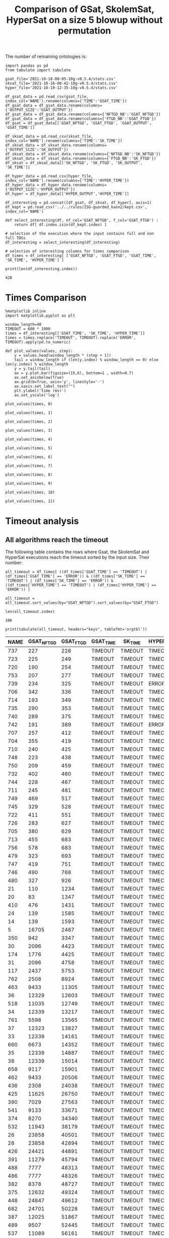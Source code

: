 #+TITLE: Comparison of GSat, SkolemSat, HyperSat on a size 5 blowup without permutation

#+HTML_HEAD: <link rel="stylesheet" type="text/css" href="htmlize.css"/>
#+HTML_HEAD: <link rel="stylesheet" type="text/css" href="readtheorg.css"/>

#+HTML_HEAD: <script src="jquery.min.js"></script>
#+HTML_HEAD: <script src="bootstrap.min.js"></script>
#+HTML_HEAD: <script type="text/javascript" src="jquery.stickytableheaders.min.js"></script>
#+HTML_HEAD: <script type="text/javascript" src="readtheorg.js"></script>

#+OPTIONS: toc:t author:nil
#+PROPERTY: header-args :eval never-export
#+PROPERTY: header-args:ipython :exports results

The number of remaining ontologies is:
  #+BEGIN_src ipython :session mysession2 :results output example
    import pandas as pd
    from tabulate import tabulate
    
    gsat_file='2021-10-18-00-05-10g-v0.5.4/stats.csv'
    sksat_file='2021-10-16-00-42-10g-v0.5.4/stats.csv'
    hyper_file='2021-10-19-12-35-10g-v0.5.4/stats.csv'
    
    df_gsat_data = pd.read_csv(gsat_file, index_col='NAME').rename(columns={'TIME':'GSAT_TIME'})
    df_gsat_data = df_gsat_data.rename(columns={'OUTPUT_SIZE':'GSAT_OUTPUT'})
    df_gsat_data = df_gsat_data.rename(columns={'NFTGD_NB':'GSAT_NFTGD'})
    df_gsat_data = df_gsat_data.rename(columns={'FTGD_NB':'GSAT_FTGD'})
    df_gsat = df_gsat_data[['GSAT_NFTGD', 'GSAT_FTGD', 'GSAT_OUTPUT', 'GSAT_TIME']]
    
    df_sksat_data = pd.read_csv(sksat_file, index_col='NAME').rename(columns={'TIME':'SK_TIME'})
    df_sksat_data = df_sksat_data.rename(columns={'OUTPUT_SIZE':'SK_OUTPUT'})
    df_sksat_data = df_sksat_data.rename(columns={'NFTGD_NB':'SK_NFTGD'})
    df_sksat_data = df_sksat_data.rename(columns={'FTGD_NB':'SK_FTGD'})
    df_sksat = df_sksat_data[['SK_NFTGD', 'SK_FTGD', 'SK_OUTPUT', 'SK_TIME']]
    
    df_hyper_data = pd.read_csv(hyper_file, index_col='NAME').rename(columns={'TIME':'HYPER_TIME'})
    df_hyper_data = df_hyper_data.rename(columns={'OUTPUT_SIZE':'HYPER_OUTPUT'})
    df_hyper = df_hyper_data[['HYPER_OUTPUT','HYPER_TIME']]
    
    df_interesting = pd.concat([df_gsat, df_sksat, df_hyper], axis=1)
    df_kept = pd.read_csv('../../rules/ISG-guarded_kaon2/kept.csv', index_col='NAME')
    
    def select_interesting(df, nf_col='GSAT_NFTGD', f_col='GSAT_FTGD') :
        return df[ df.index.isin(df_kept.index) ]
    
    # selection of the execution where the input contains full and non full TDGs  
    df_interesting = select_interesting(df_interesting)
    
    # selection of interesting columns for times comparison
    df_times = df_interesting[ ['GSAT_NFTGD', 'GSAT_FTGD', 'GSAT_TIME', 'SK_TIME', 'HYPER_TIME'] ]
    
    print(len(df_interesting.index))
  #+END_src

  #+RESULTS:
  : 428

* Times Comparison

  #+BEGIN_SRC ipython :results output  :session mysession2
    %matplotlib inline
    import matplotlib.pyplot as plt

    window_length=40
    TIMEOUT = 600 * 1000
    times = df_interesting[['GSAT_TIME', 'SK_TIME', 'HYPER_TIME']]
    times = times.replace('TIMEOUT', TIMEOUT).replace('ERROR', TIMEOUT).apply(pd.to_numeric)

    def plot_values(values, step):
        y = values.head(window_length * (step + 1))
        tail = window_length if (len(y.index) % window_length == 0) else len(y.index) % window_length
        y = y.tail(tail)
        ax = y.plot.bar(figsize=(15,6), bottom=1 , width=0.7)
        ax.set_axisbelow(True)
        ax.grid(b=True, axis='y', linestyle='-')
        ax.xaxis.set_label_text("")
        plt.ylabel('time (ms)')
        ax.set_yscale('log')
  #+END_SRC

  #+RESULTS:

  #+BEGIN_SRC ipython :results drawer  :session mysession2 :ipyfile plots/times-blowup-5-0.png
    plot_values(times, 0)
  #+END_SRC

  #+RESULTS:
  :results:
  # Out[48]:
  [[file:plots/times-blowup-5-0.png]]
  :end:

  #+BEGIN_SRC ipython :results drawer  :session mysession2 :ipyfile plots/times-blowup-5-1.png
    plot_values(times, 1)
  #+END_SRC

  #+RESULTS:
  :results:
  # Out[49]:
  [[file:plots/times-blowup-5-1.png]]
  :end:

  #+BEGIN_SRC ipython :results drawer  :session mysession2 :ipyfile plots/times-blowup-5-2.png
    plot_values(times, 2)
  #+END_SRC

  #+RESULTS:
  :results:
  # Out[50]:
  [[file:plots/times-blowup-5-2.png]]
  :end:

  #+BEGIN_SRC ipython :results drawer  :session mysession2 :ipyfile plots/times-blowup-5-3.png
    plot_values(times, 3)
  #+END_SRC

  #+RESULTS:
  :results:
  # Out[51]:
  [[file:plots/times-blowup-5-3.png]]
  :end:

  #+BEGIN_SRC ipython :results drawer  :session mysession2 :ipyfile plots/times-blowup-5-4.png
    plot_values(times, 4)
  #+END_SRC

  #+RESULTS:
  :results:
  # Out[52]:
  [[file:plots/times-blowup-5-4.png]]
  :end:

  #+BEGIN_SRC ipython :results drawer  :session mysession2 :ipyfile plots/times-blowup-5-5.png
    plot_values(times, 5)
  #+END_SRC

  #+RESULTS:
  :results:
  # Out[53]:
  [[file:plots/times-blowup-5-5.png]]
  :end:

  #+BEGIN_SRC ipython :results drawer  :session mysession2 :ipyfile plots/times-blowup-5-6.png
    plot_values(times, 6)
  #+END_SRC

  #+RESULTS:
  :results:
  # Out[54]:
  [[file:plots/times-blowup-5-6.png]]
  :end:

  #+BEGIN_SRC ipython :results drawer  :session mysession2 :ipyfile plots/times-blowup-5-7.png
    plot_values(times, 7)
  #+END_SRC

  #+RESULTS:
  :results:
  # Out[55]:
  [[file:plots/times-blowup-5-7.png]]
  :end:

  #+BEGIN_SRC ipython :results drawer  :session mysession2 :ipyfile plots/times-blowup-5-8.png
    plot_values(times, 8)
  #+END_SRC

  #+RESULTS:
  :results:
  # Out[56]:
  [[file:plots/times-blowup-5-8.png]]
  :end:

  #+BEGIN_SRC ipython :results drawer  :session mysession2 :ipyfile plots/times-blowup-5-9.png
    plot_values(times, 9)
  #+END_SRC

  #+RESULTS:
  :results:
  # Out[57]:
  [[file:plots/times-blowup-5-9.png]]
  :end:

  #+BEGIN_SRC ipython :results drawer  :session mysession2 :ipyfile plots/times-blowup-5-10.png
    plot_values(times, 10)
  #+END_SRC

  #+RESULTS:
  :results:
  # Out[58]:
  [[file:plots/times-blowup-5-10.png]]
  :end:

  #+BEGIN_SRC ipython :results drawer  :session mysession2 :ipyfile plots/times-blowup-5-11.png
    plot_values(times, 11)
  #+END_SRC

  #+RESULTS:
  :results:
  # Out[59]:
  [[file:plots/times-blowup-5-11.png]]
  :end:


* Timeout analysis
** All algorithms reach the timeout
   The following table contains the rows where Gsat, the SkolemSat and HyperSat executions reach the timeout sorted by the input size. Their number:
   #+BEGIN_src ipython :session mysession2 :results drawer
     all_timeout = df_times[ ((df_times['GSAT_TIME'] == 'TIMEOUT') | (df_times['GSAT_TIME'] == 'ERROR')) & ((df_times['SK_TIME'] == 'TIMEOUT') | (df_times['SK_TIME'] == 'ERROR')) & ((df_times['HYPER_TIME'] == 'TIMEOUT') | (df_times['HYPER_TIME'] == 'ERROR')) ]

     all_timeout = all_timeout.sort_values(by="GSAT_NFTGD").sort_values(by="GSAT_FTGD")

     len(all_timeout.index)
   #+END_src

   #+RESULTS:
   :results:
   # Out[31]:
   : 106
   :end:

   #+BEGIN_src ipython :session mysession2 :results output raw
     print(tabulate(all_timeout, headers="keys", tablefmt='orgtbl'))
   #+END_src

   #+RESULTS:
   | NAME | GSAT_NFTGD | GSAT_FTGD | GSAT_TIME | SK_TIME | HYPER_TIME |
   |------+------------+-----------+-----------+---------+------------|
   |  737 |        227 |       228 | TIMEOUT   | TIMEOUT | TIMEOUT    |
   |  723 |        225 |       249 | TIMEOUT   | TIMEOUT | TIMEOUT    |
   |  720 |        190 |       254 | TIMEOUT   | TIMEOUT | TIMEOUT    |
   |  753 |        207 |       277 | TIMEOUT   | TIMEOUT | TIMEOUT    |
   |  739 |        234 |       325 | TIMEOUT   | TIMEOUT | ERROR      |
   |  706 |        342 |       336 | TIMEOUT   | TIMEOUT | TIMEOUT    |
   |  714 |        193 |       349 | TIMEOUT   | TIMEOUT | TIMEOUT    |
   |  735 |        290 |       353 | TIMEOUT   | TIMEOUT | TIMEOUT    |
   |  740 |        289 |       375 | TIMEOUT   | TIMEOUT | TIMEOUT    |
   |  742 |        191 |       389 | TIMEOUT   | TIMEOUT | ERROR      |
   |  707 |        257 |       412 | TIMEOUT   | TIMEOUT | TIMEOUT    |
   |  704 |        355 |       419 | TIMEOUT   | TIMEOUT | TIMEOUT    |
   |  710 |        240 |       425 | TIMEOUT   | TIMEOUT | TIMEOUT    |
   |  748 |        223 |       438 | TIMEOUT   | TIMEOUT | TIMEOUT    |
   |  750 |        209 |       459 | TIMEOUT   | TIMEOUT | TIMEOUT    |
   |  732 |        402 |       460 | TIMEOUT   | TIMEOUT | TIMEOUT    |
   |  744 |        228 |       467 | TIMEOUT   | TIMEOUT | TIMEOUT    |
   |  711 |        245 |       481 | TIMEOUT   | TIMEOUT | TIMEOUT    |
   |  749 |        469 |       517 | TIMEOUT   | TIMEOUT | TIMEOUT    |
   |  745 |        329 |       528 | TIMEOUT   | TIMEOUT | TIMEOUT    |
   |  722 |        411 |       551 | TIMEOUT   | TIMEOUT | TIMEOUT    |
   |  726 |        283 |       627 | TIMEOUT   | TIMEOUT | TIMEOUT    |
   |  705 |        380 |       629 | TIMEOUT   | TIMEOUT | TIMEOUT    |
   |  713 |        455 |       683 | TIMEOUT   | TIMEOUT | TIMEOUT    |
   |  756 |        578 |       683 | TIMEOUT   | TIMEOUT | TIMEOUT    |
   |  479 |        323 |       693 | TIMEOUT   | TIMEOUT | TIMEOUT    |
   |  747 |        419 |       751 | TIMEOUT   | TIMEOUT | TIMEOUT    |
   |  746 |        490 |       768 | TIMEOUT   | TIMEOUT | TIMEOUT    |
   |  480 |        327 |       926 | TIMEOUT   | TIMEOUT | TIMEOUT    |
   |   21 |        110 |      1234 | TIMEOUT   | TIMEOUT | TIMEOUT    |
   |   20 |         83 |      1347 | TIMEOUT   | TIMEOUT | TIMEOUT    |
   |  410 |        476 |      1431 | TIMEOUT   | TIMEOUT | TIMEOUT    |
   |   24 |        139 |      1585 | TIMEOUT   | TIMEOUT | TIMEOUT    |
   |   14 |        139 |      1593 | TIMEOUT   | TIMEOUT | TIMEOUT    |
   |    5 |      16705 |      2487 | TIMEOUT   | TIMEOUT | TIMEOUT    |
   |  350 |        942 |      3347 | TIMEOUT   | TIMEOUT | TIMEOUT    |
   |   30 |       2096 |      4423 | TIMEOUT   | TIMEOUT | TIMEOUT    |
   |  174 |       1776 |      4425 | TIMEOUT   | TIMEOUT | TIMEOUT    |
   |   31 |       2096 |      4758 | TIMEOUT   | TIMEOUT | TIMEOUT    |
   |  117 |       2437 |      5753 | TIMEOUT   | TIMEOUT | TIMEOUT    |
   |  762 |       2508 |      8924 | TIMEOUT   | TIMEOUT | TIMEOUT    |
   |  463 |       9433 |     11305 | TIMEOUT   | TIMEOUT | TIMEOUT    |
   |   36 |      12329 |     12603 | TIMEOUT   | TIMEOUT | TIMEOUT    |
   |  518 |      11035 |     12749 | TIMEOUT   | TIMEOUT | TIMEOUT    |
   |   34 |      12339 |     13217 | TIMEOUT   | TIMEOUT | TIMEOUT    |
   |  761 |       5598 |     13565 | TIMEOUT   | TIMEOUT | TIMEOUT    |
   |   37 |      12323 |     13827 | TIMEOUT   | TIMEOUT | TIMEOUT    |
   |   33 |      12339 |     14161 | TIMEOUT   | TIMEOUT | TIMEOUT    |
   |  660 |       6673 |     14352 | TIMEOUT   | TIMEOUT | TIMEOUT    |
   |   35 |      12339 |     14887 | TIMEOUT   | TIMEOUT | TIMEOUT    |
   |   38 |      12339 |     15014 | TIMEOUT   | TIMEOUT | TIMEOUT    |
   |  658 |       9117 |     15901 | TIMEOUT   | TIMEOUT | TIMEOUT    |
   |  462 |       9433 |     20506 | TIMEOUT   | TIMEOUT | TIMEOUT    |
   |  436 |       2308 |     24038 | TIMEOUT   | TIMEOUT | TIMEOUT    |
   |  425 |      11625 |     26750 | TIMEOUT   | TIMEOUT | TIMEOUT    |
   |  390 |       7029 |     27563 | TIMEOUT   | TIMEOUT | TIMEOUT    |
   |  541 |       9133 |     33671 | TIMEOUT   | TIMEOUT | TIMEOUT    |
   |  374 |       8270 |     34340 | TIMEOUT   | TIMEOUT | TIMEOUT    |
   |  532 |      11943 |     38179 | TIMEOUT   | TIMEOUT | TIMEOUT    |
   |   26 |      23858 |     40501 | TIMEOUT   | TIMEOUT | TIMEOUT    |
   |   28 |      23858 |     42894 | TIMEOUT   | TIMEOUT | TIMEOUT    |
   |  426 |      24421 |     44891 | TIMEOUT   | TIMEOUT | TIMEOUT    |
   |  391 |      11279 |     45794 | TIMEOUT   | TIMEOUT | TIMEOUT    |
   |  488 |       7777 |     48313 | TIMEOUT   | TIMEOUT | TIMEOUT    |
   |  486 |       7777 |     48326 | TIMEOUT   | TIMEOUT | TIMEOUT    |
   |  382 |       8378 |     48727 | TIMEOUT   | TIMEOUT | TIMEOUT    |
   |  375 |      12632 |     49324 | TIMEOUT   | TIMEOUT | TIMEOUT    |
   |  448 |      24847 |     49612 | TIMEOUT   | TIMEOUT | TIMEOUT    |
   |  682 |      24701 |     50228 | TIMEOUT   | TIMEOUT | TIMEOUT    |
   |  387 |      12025 |     51867 | TIMEOUT   | TIMEOUT | TIMEOUT    |
   |  489 |       9507 |     52445 | TIMEOUT   | TIMEOUT | TIMEOUT    |
   |  537 |      11089 |     56161 | TIMEOUT   | TIMEOUT | TIMEOUT    |
   |  572 |      19594 |     58573 | TIMEOUT   | TIMEOUT | TIMEOUT    |
   |  378 |      21423 |     61342 | TIMEOUT   | TIMEOUT | TIMEOUT    |
   |  533 |      32907 |     61489 | TIMEOUT   | TIMEOUT | TIMEOUT    |
   |  684 |      12683 |     64570 | TIMEOUT   | TIMEOUT | TIMEOUT    |
   |  383 |      13719 |     66052 | TIMEOUT   | TIMEOUT | TIMEOUT    |
   |  787 |      45442 |     66836 | TIMEOUT   | TIMEOUT | TIMEOUT    |
   |  395 |      21802 |     69263 | TIMEOUT   | TIMEOUT | TIMEOUT    |
   |  487 |      13015 |     69910 | TIMEOUT   | TIMEOUT | TIMEOUT    |
   |   44 |      14319 |     72098 | TIMEOUT   | TIMEOUT | TIMEOUT    |
   |  285 |      66179 |     72403 | TIMEOUT   | TIMEOUT | TIMEOUT    |
   |  758 |      14319 |     73906 | TIMEOUT   | TIMEOUT | TIMEOUT    |
   |   42 |      15417 |     75681 | TIMEOUT   | TIMEOUT | TIMEOUT    |
   |   41 |      14319 |     78929 | TIMEOUT   | TIMEOUT | TIMEOUT    |
   |  764 |      14319 |     80606 | TIMEOUT   | TIMEOUT | TIMEOUT    |
   |   47 |      14431 |     80979 | TIMEOUT   | TIMEOUT | TIMEOUT    |
   |   46 |      15352 |     83345 | TIMEOUT   | TIMEOUT | TIMEOUT    |
   |  379 |      38615 |     91941 | TIMEOUT   | TIMEOUT | TIMEOUT    |
   |  473 |      42734 |     92411 | TIMEOUT   | TIMEOUT | TIMEOUT    |
   |  795 |      47412 |     93216 | TIMEOUT   | TIMEOUT | TIMEOUT    |
   |  472 |      44414 |     93315 | TIMEOUT   | TIMEOUT | TIMEOUT    |
   |  471 |      42734 |     96918 | TIMEOUT   | TIMEOUT | TIMEOUT    |
   |  470 |      44414 |     98889 | TIMEOUT   | TIMEOUT | TIMEOUT    |
   |  573 |      36864 |    100780 | TIMEOUT   | TIMEOUT | TIMEOUT    |
   |  437 |      44247 |    103430 | TIMEOUT   | TIMEOUT | TIMEOUT    |
   |  484 |      37999 |    106433 | TIMEOUT   | TIMEOUT | TIMEOUT    |
   |  686 |      36894 |    108479 | TIMEOUT   | TIMEOUT | TIMEOUT    |
   |  483 |      29022 |    126308 | TIMEOUT   | TIMEOUT | TIMEOUT    |
   |   45 |      42430 |    127608 | TIMEOUT   | TIMEOUT | TIMEOUT    |
   |   40 |      43622 |    128054 | TIMEOUT   | TIMEOUT | TIMEOUT    |
   |   43 |      18612 |    128554 | TIMEOUT   | TIMEOUT | TIMEOUT    |
   |  786 |      76399 |    131312 | TIMEOUT   | TIMEOUT | TIMEOUT    |
   |  554 |      74233 |    131757 | TIMEOUT   | TIMEOUT | TIMEOUT    |
   |  778 |      42054 |    136096 | TIMEOUT   | TIMEOUT | TIMEOUT    |
   |  760 |      50814 |    214302 | TIMEOUT   | TIMEOUT | TIMEOUT    |

** GSat timeout only

   The following table contains the rows where the Gsat execution reaches the timeout and the SkolemSat one does not, sorted by the input size.
   #+BEGIN_src ipython :session mysession2 :results output raw
     gsat_timeout = df_times.drop(all_timeout.index)
     gsat_timeout = gsat_timeout[ (gsat_timeout['GSAT_TIME'] == 'TIMEOUT') ]
     gsat_timeout = gsat_timeout.sort_values(by="GSAT_NFTGD").sort_values(by="GSAT_FTGD")

     print(tabulate(gsat_timeout, headers="keys", tablefmt='orgtbl'))
   #+END_src

   #+RESULTS:
   | NAME | GSAT_NFTGD | GSAT_FTGD | GSAT_TIME | SK_TIME | HYPER_TIME |
   |------+------------+-----------+-----------+---------+------------|
   |  343 |          4 |       101 | TIMEOUT   |     638 | 2356       |
   |  709 |        130 |       145 | TIMEOUT   |  492506 | TIMEOUT    |
   |  734 |         78 |       148 | TIMEOUT   |  186473 | TIMEOUT    |
   |  729 |         54 |       148 | TIMEOUT   |   11275 | TIMEOUT    |
   |  718 |         97 |       153 | TIMEOUT   |  112817 | TIMEOUT    |
   |  731 |        148 |       173 | TIMEOUT   |  237457 | ERROR      |
   |  721 |        222 |       244 | TIMEOUT   |  331004 | TIMEOUT    |
   |  708 |        125 |       251 | TIMEOUT   |  262936 | TIMEOUT    |
   |  751 |        248 |       253 | TIMEOUT   |  240246 | 490760     |
   |  781 |        187 |       270 | TIMEOUT   |   10244 | TIMEOUT    |
   |  345 |        187 |       296 | TIMEOUT   |   12156 | 560640     |
   |  738 |        159 |       301 | TIMEOUT   |   30473 | ERROR      |
   |  344 |        187 |       335 | TIMEOUT   |   11681 | ERROR      |
   |  319 |        187 |       340 | TIMEOUT   |   15390 | TIMEOUT    |
   |  782 |        187 |       341 | TIMEOUT   |   48387 | TIMEOUT    |
   |  783 |        187 |       345 | TIMEOUT   |   42968 | TIMEOUT    |
   |  775 |         59 |       352 | TIMEOUT   |  253529 | TIMEOUT    |
   |  511 |        345 |       452 | TIMEOUT   |   66471 | TIMEOUT    |
   |  282 |         66 |       903 | TIMEOUT   |  345345 | TIMEOUT    |
   |  624 |         98 |       968 | TIMEOUT   |   12845 | TIMEOUT    |
   |  283 |         86 |       990 | TIMEOUT   |  578433 | TIMEOUT    |
   |   16 |         65 |      1064 | TIMEOUT   |   93268 | TIMEOUT    |
   |   19 |         68 |      1098 | TIMEOUT   |  215416 | TIMEOUT    |
   |   18 |         85 |      1147 | TIMEOUT   |  130444 | TIMEOUT    |
   |   17 |         65 |      1196 | TIMEOUT   |  107439 | TIMEOUT    |
   |  284 |         84 |      1234 | TIMEOUT   |  378945 | TIMEOUT    |
   |   13 |         76 |      1290 | TIMEOUT   |  168375 | TIMEOUT    |
   |  790 |         10 |      2553 | TIMEOUT   |    2573 | TIMEOUT    |
   |    1 |        254 |      2574 | TIMEOUT   |   56898 | TIMEOUT    |
   |  477 |     156743 |     10606 | TIMEOUT   |  174431 | TIMEOUT    |
  
** SkolemSat timeout only
   The following table contains the rows where the SkolemSat executions reach the timeout and Gsat do not, sorted by the input size.
   #+BEGIN_src ipython :session mysession2 :results output raw
     sksat_timeout = df_times.drop(both_timeout.index)
     sksat_timeout = sksat_timeout[ sksat_timeout['SK_TIME'] == 'TIMEOUT']

     sksat_timeout = sksat_timeout.sort_values(by="GSAT_NFTGD").sort_values(by="GSAT_FTGD")
     print(tabulate(sksat_timeout, headers="keys", tablefmt='orgtbl'))
   #+END_src

   #+RESULTS:
   | NAME | GSAT_NFTGD | GSAT_FTGD | GSAT_TIME | SK_TIME | HYPER_TIME |
   |------+------------+-----------+-----------+---------+------------|
   |  679 |        259 |       496 |      2149 | TIMEOUT | 93060      |
   |  417 |        176 |       516 |      1668 | TIMEOUT | ERROR      |
   |  418 |        202 |       594 |      2325 | TIMEOUT | TIMEOUT    |
   |  422 |        420 |       727 |      3247 | TIMEOUT | TIMEOUT    |
   |  685 |        394 |       786 |      6871 | TIMEOUT | TIMEOUT    |
   |  534 |        315 |       811 |      2592 | TIMEOUT | 503684     |
   |  575 |        479 |       836 |      4194 | TIMEOUT | 189582     |
   |  385 |        829 |       874 |      3358 | TIMEOUT | 310462     |
   |  384 |        732 |       889 |      2599 | TIMEOUT | ERROR      |
   |  401 |        423 |      1056 |      2080 | TIMEOUT | 275035     |
   |  396 |        597 |      1163 |      3849 | TIMEOUT | 508062     |
   |  574 |        478 |      1188 |      6308 | TIMEOUT | ERROR      |
   |  372 |        557 |      1216 |      2273 | TIMEOUT | 30733      |
   |  399 |        512 |      1363 |      2326 | TIMEOUT | 224106     |
   |  424 |        728 |      1463 |      7478 | TIMEOUT | 282879     |
   |  579 |        728 |      1463 |     12995 | TIMEOUT | TIMEOUT    |
   |  377 |        570 |      1476 |      6156 | TIMEOUT | 197822     |
   |  393 |        776 |      1552 |     28263 | TIMEOUT | TIMEOUT    |
   |  376 |        694 |      1623 |     10189 | TIMEOUT | ERROR      |
   |  373 |        668 |      1641 |      3381 | TIMEOUT | 168347     |
   |  569 |        915 |      1714 |     10055 | TIMEOUT | 65764      |
   |  392 |        608 |      1798 |     22665 | TIMEOUT | TIMEOUT    |
   |  676 |       1921 |      1863 |     21763 | TIMEOUT | TIMEOUT    |
   |  421 |        716 |      1900 |     14329 | TIMEOUT | TIMEOUT    |
   |  628 |        500 |      1931 |      5344 | TIMEOUT | TIMEOUT    |
   |  766 |        218 |      1942 |     57359 | TIMEOUT | TIMEOUT    |
   |  630 |        500 |      1991 |      5041 | TIMEOUT | 177430     |
   |  632 |        500 |      2112 |      4990 | TIMEOUT | 62979      |
   |  677 |       1607 |      2138 |     13851 | TIMEOUT | TIMEOUT    |
   |  626 |        500 |      2188 |      5310 | TIMEOUT | 90885      |
   |  666 |        269 |      2350 |     79317 | TIMEOUT | TIMEOUT    |
   |  633 |        572 |      2452 |      5889 | TIMEOUT | 84614      |
   |  631 |        572 |      2558 |      6901 | TIMEOUT | 235559     |
   |  476 |       1834 |      2713 |     17334 | TIMEOUT | TIMEOUT    |
   |  595 |        219 |      2801 |     48863 | TIMEOUT | 573499     |
   |  597 |        223 |      2839 |     61727 | TIMEOUT | TIMEOUT    |
   |  500 |       1621 |      2940 |     28844 | TIMEOUT | TIMEOUT    |
   |  438 |       1512 |      3024 |    179263 | TIMEOUT | TIMEOUT    |
   |  665 |        299 |      3170 |     59857 | TIMEOUT | 258970     |
   |  352 |        221 |      3256 |     58232 | TIMEOUT | 398591     |
   |  353 |        221 |      3432 |     73190 | TIMEOUT | TIMEOUT    |
   |  657 |       1642 |      3791 |     40771 | TIMEOUT | TIMEOUT    |
   |  397 |       1494 |      3799 |     22002 | TIMEOUT | TIMEOUT    |
   |  419 |       1496 |      4638 |    235242 | TIMEOUT | TIMEOUT    |
   |  420 |       1480 |      5349 |     61337 | TIMEOUT | ERROR      |
   |  485 |       2593 |      5540 |     59359 | TIMEOUT | TIMEOUT    |
   |  380 |       3141 |      6811 |     52469 | TIMEOUT | TIMEOUT    |
   |  459 |       4013 |      6928 |     24068 | TIMEOUT | TIMEOUT    |
   |  535 |       8479 |      7367 |    170705 | TIMEOUT | TIMEOUT    |
   |  759 |       2532 |      7472 |     16527 | TIMEOUT | TIMEOUT    |
   |  768 |       2532 |      7494 |     32880 | TIMEOUT | TIMEOUT    |
   |  381 |       3216 |      8271 |     56715 | TIMEOUT | TIMEOUT    |
   |  680 |       7414 |     10971 |    129793 | TIMEOUT | TIMEOUT    |
   |  678 |       7557 |     11544 |    147100 | TIMEOUT | TIMEOUT    |
   |  540 |       1654 |     14473 |     37693 | TIMEOUT | TIMEOUT    |
   |  461 |       9023 |     15625 |    306364 | TIMEOUT | TIMEOUT    |
   |  460 |       9023 |     15836 |    318046 | TIMEOUT | TIMEOUT    |
   |  371 |       7464 |     29183 |    198016 | TIMEOUT | TIMEOUT    |
   |  386 |       7559 |     30770 |    124265 | TIMEOUT | TIMEOUT    |
   |  398 |       7419 |     32165 |    201945 | TIMEOUT | TIMEOUT    |
   |  400 |       7999 |     32252 |    171314 | TIMEOUT | TIMEOUT    |
   |  394 |       9071 |     35537 |    417368 | TIMEOUT | TIMEOUT    |
   |  286 |      13961 |     38228 |    482512 | TIMEOUT | TIMEOUT    |
   |  536 |       6762 |     38687 |    210608 | TIMEOUT | TIMEOUT    |
   |  415 |       7752 |     40159 |     89522 | TIMEOUT | TIMEOUT    |
   |  369 |      10978 |     41811 |    237476 | TIMEOUT | TIMEOUT    |
   |  370 |      12070 |     56379 |    277701 | TIMEOUT | TIMEOUT    |
   |  416 |      12269 |     58718 |    327898 | TIMEOUT | TIMEOUT    |

** HyperSat timeout, where GSat or the Skolemized does not reach the timeout
   The following table contains the rows where the HyperSat executions reach the timeout and Gsat do not, sorted by the input size.
   #+BEGIN_src ipython :session mysession2 :results output raw
     hyper_timeout = df_times.drop(both_timeout.index)
     hyper_timeout = hyper_timeout[ hyper_timeout['HYPER_TIME'] == 'TIMEOUT']

     hyper_timeout = hyper_timeout.sort_values(by="GSAT_NFTGD").sort_values(by="GSAT_FTGD")
     print(tabulate(hyper_timeout, headers="keys", tablefmt='orgtbl'))
   #+END_src

   #+RESULTS:
   | NAME | GSAT_NFTGD | GSAT_FTGD | GSAT_TIME | SK_TIME | HYPER_TIME |
   |------+------------+-----------+-----------+---------+------------|
   |  717 |          5 |        44 |       197 |     448 | TIMEOUT    |
   |   50 |         15 |        57 |       287 |    1020 | TIMEOUT    |
   |  118 |         19 |        96 |       571 |    1262 | TIMEOUT    |
   |  475 |         22 |       103 |       204 |    1045 | TIMEOUT    |
   |  709 |        130 |       145 |   TIMEOUT |  492506 | TIMEOUT    |
   |  734 |         78 |       148 |   TIMEOUT |  186473 | TIMEOUT    |
   |  729 |         54 |       148 |   TIMEOUT |   11275 | TIMEOUT    |
   |  718 |         97 |       153 |   TIMEOUT |  112817 | TIMEOUT    |
   |  348 |         20 |       166 |       250 |    1701 | TIMEOUT    |
   |  793 |        159 |       175 |      3194 |   50647 | TIMEOUT    |
   |  320 |        124 |       209 |       743 |    8817 | TIMEOUT    |
   |  338 |          9 |       231 |       144 |     376 | TIMEOUT    |
   |  721 |        222 |       244 |   TIMEOUT |  331004 | TIMEOUT    |
   |  708 |        125 |       251 |   TIMEOUT |  262936 | TIMEOUT    |
   |  172 |        108 |       252 |      6842 |   48906 | TIMEOUT    |
   |  781 |        187 |       270 |   TIMEOUT |   10244 | TIMEOUT    |
   |  319 |        187 |       340 |   TIMEOUT |   15390 | TIMEOUT    |
   |  782 |        187 |       341 |   TIMEOUT |   48387 | TIMEOUT    |
   |  783 |        187 |       345 |   TIMEOUT |   42968 | TIMEOUT    |
   |  281 |         13 |       350 |      8091 |    2913 | TIMEOUT    |
   |  775 |         59 |       352 |   TIMEOUT |  253529 | TIMEOUT    |
   |   22 |         13 |       426 |      4886 |    2401 | TIMEOUT    |
   |   23 |         13 |       432 |      5617 |    3351 | TIMEOUT    |
   |  511 |        345 |       452 |   TIMEOUT |   66471 | TIMEOUT    |
   |  774 |         55 |       592 |      3792 |   13444 | TIMEOUT    |
   |  418 |        202 |       594 |      2325 | TIMEOUT | TIMEOUT    |
   |  773 |         55 |       608 |      3752 |   18512 | TIMEOUT    |
   |  561 |        107 |       701 |      2717 |   16504 | TIMEOUT    |
   |  422 |        420 |       727 |      3247 | TIMEOUT | TIMEOUT    |
   |  685 |        394 |       786 |      6871 | TIMEOUT | TIMEOUT    |
   |  282 |         66 |       903 |   TIMEOUT |  345345 | TIMEOUT    |
   |  512 |        458 |       951 |      7730 |   77796 | TIMEOUT    |
   |  624 |         98 |       968 |   TIMEOUT |   12845 | TIMEOUT    |
   |  283 |         86 |       990 |   TIMEOUT |  578433 | TIMEOUT    |
   |  784 |         65 |      1011 |      2831 |   15858 | TIMEOUT    |
   |   25 |         68 |      1013 |      2325 |    8754 | TIMEOUT    |
   |   16 |         65 |      1064 |   TIMEOUT |   93268 | TIMEOUT    |
   |   19 |         68 |      1098 |   TIMEOUT |  215416 | TIMEOUT    |
   |    2 |        432 |      1123 |      7896 |   94181 | TIMEOUT    |
   |   18 |         85 |      1147 |   TIMEOUT |  130444 | TIMEOUT    |
   |   17 |         65 |      1196 |   TIMEOUT |  107439 | TIMEOUT    |
   |  284 |         84 |      1234 |   TIMEOUT |  378945 | TIMEOUT    |
   |   13 |         76 |      1290 |   TIMEOUT |  168375 | TIMEOUT    |
   |  579 |        728 |      1463 |     12995 | TIMEOUT | TIMEOUT    |
   |  393 |        776 |      1552 |     28263 | TIMEOUT | TIMEOUT    |
   |  636 |       1652 |      1573 |      4885 |  139100 | TIMEOUT    |
   |  696 |       6207 |      1624 |      5686 |   16744 | TIMEOUT    |
   |  556 |        499 |      1662 |     44372 |  437091 | TIMEOUT    |
   |  392 |        608 |      1798 |     22665 | TIMEOUT | TIMEOUT    |
   |  676 |       1921 |      1863 |     21763 | TIMEOUT | TIMEOUT    |
   |  421 |        716 |      1900 |     14329 | TIMEOUT | TIMEOUT    |
   |  628 |        500 |      1931 |      5344 | TIMEOUT | TIMEOUT    |
   |  766 |        218 |      1942 |     57359 | TIMEOUT | TIMEOUT    |
   |  677 |       1607 |      2138 |     13851 | TIMEOUT | TIMEOUT    |
   |  789 |         13 |      2348 |    516218 |    3094 | TIMEOUT    |
   |  666 |        269 |      2350 |     79317 | TIMEOUT | TIMEOUT    |
   |  515 |        870 |      2397 |      2828 |   17174 | TIMEOUT    |
   |  790 |         10 |      2553 |   TIMEOUT |    2573 | TIMEOUT    |
   |    1 |        254 |      2574 |   TIMEOUT |   56898 | TIMEOUT    |
   |  770 |       2532 |      2667 |     12340 |  388338 | TIMEOUT    |
   |  476 |       1834 |      2713 |     17334 | TIMEOUT | TIMEOUT    |
   |  597 |        223 |      2839 |     61727 | TIMEOUT | TIMEOUT    |
   |  450 |        341 |      2856 |      4162 |   52003 | TIMEOUT    |
   |  500 |       1621 |      2940 |     28844 | TIMEOUT | TIMEOUT    |
   |  438 |       1512 |      3024 |    179263 | TIMEOUT | TIMEOUT    |
   |  496 |      10238 |      3219 |     39778 |  104295 | TIMEOUT    |
   |  545 |       6276 |      3351 |     32954 |  198157 | TIMEOUT    |
   |  353 |        221 |      3432 |     73190 | TIMEOUT | TIMEOUT    |
   |  657 |       1642 |      3791 |     40771 | TIMEOUT | TIMEOUT    |
   |  397 |       1494 |      3799 |     22002 | TIMEOUT | TIMEOUT    |
   |  419 |       1496 |      4638 |    235242 | TIMEOUT | TIMEOUT    |
   |  485 |       2593 |      5540 |     59359 | TIMEOUT | TIMEOUT    |
   |  380 |       3141 |      6811 |     52469 | TIMEOUT | TIMEOUT    |
   |  459 |       4013 |      6928 |     24068 | TIMEOUT | TIMEOUT    |
   |  535 |       8479 |      7367 |    170705 | TIMEOUT | TIMEOUT    |
   |  759 |       2532 |      7472 |     16527 | TIMEOUT | TIMEOUT    |
   |  768 |       2532 |      7494 |     32880 | TIMEOUT | TIMEOUT    |
   |  381 |       3216 |      8271 |     56715 | TIMEOUT | TIMEOUT    |
   |  477 |     156743 |     10606 |   TIMEOUT |  174431 | TIMEOUT    |
   |  680 |       7414 |     10971 |    129793 | TIMEOUT | TIMEOUT    |
   |  678 |       7557 |     11544 |    147100 | TIMEOUT | TIMEOUT    |
   |  540 |       1654 |     14473 |     37693 | TIMEOUT | TIMEOUT    |
   |  461 |       9023 |     15625 |    306364 | TIMEOUT | TIMEOUT    |
   |  460 |       9023 |     15836 |    318046 | TIMEOUT | TIMEOUT    |
   |  368 |       6657 |     26705 |     87982 |  397165 | TIMEOUT    |
   |  371 |       7464 |     29183 |    198016 | TIMEOUT | TIMEOUT    |
   |  386 |       7559 |     30770 |    124265 | TIMEOUT | TIMEOUT    |
   |  398 |       7419 |     32165 |    201945 | TIMEOUT | TIMEOUT    |
   |  400 |       7999 |     32252 |    171314 | TIMEOUT | TIMEOUT    |
   |  394 |       9071 |     35537 |    417368 | TIMEOUT | TIMEOUT    |
   |  286 |      13961 |     38228 |    482512 | TIMEOUT | TIMEOUT    |
   |  536 |       6762 |     38687 |    210608 | TIMEOUT | TIMEOUT    |
   |  415 |       7752 |     40159 |     89522 | TIMEOUT | TIMEOUT    |
   |  369 |      10978 |     41811 |    237476 | TIMEOUT | TIMEOUT    |
   |  566 |       2505 |     50063 |    210166 |  370552 | TIMEOUT    |
   |  370 |      12070 |     56379 |    277701 | TIMEOUT | TIMEOUT    |
   |  416 |      12269 |     58718 |    327898 | TIMEOUT | TIMEOUT    |

* Winning Algorithms
  #+BEGIN_src ipython :session mysession2 :results output raw
    def get_no_timeout(alg_time1, alg_time2, proj):
         no_timeout = df_interesting[ (df_interesting[alg_time1] != 'TIMEOUT') & (df_interesting[alg_time1] != 'ERROR') & (df_interesting[alg_time2] != 'TIMEOUT') & (df_interesting[alg_time2] != 'ERROR') ]
         return no_timeout[proj].apply(pd.to_numeric)
  #+END_src

  #+RESULTS:

  
  In the following, we show the ontologies on which an algorithm "wins" over another meaning that:
  1. the slowest algorithm requires more than 500ms to compute the saturation,
  2. the fastest algorithm requires 50% less time than the slowest.

  #+BEGIN_src ipython :session mysession2 :results none
    pd.set_option('mode.chained_assignment', None)
    def create_win(vs, time1, time2):
        vs['TIME_FACTOR'] = (vs[time2] / vs[time1])
        one_win_over_two = vs[(vs['TIME_FACTOR'] > 2) & (vs[[time1,time2]].max(axis=1) > 500)]
        vs.drop(columns=['TIME_FACTOR'])
        one_win_over_two['TIME_FACTOR'] = one_win_over_two.loc[:, ('TIME_FACTOR')].abs()
        one_win_over_two.drop(columns=['TIME_FACTOR'])
        one_win_over_two = one_win_over_two.sort_values(by="TIME_FACTOR", ascending=False)
        return one_win_over_two

    def display_win(vs, time1, time2):
        one_win_over_two = create_win(vs, time1, time2).round(1)
        print(tabulate(one_win_over_two, headers="keys", tablefmt='orgtbl'))

  #+END_src


** SkolemSat vs Gsat

   Comparison of skolemSat and GSat.
   #+BEGIN_src ipython :session mysession2 :results output raw
     sk_vs_gsat = get_no_timeout('SK_TIME', 'GSAT_TIME', ['GSAT_NFTGD', 'GSAT_FTGD', 'SK_NFTGD', 'SK_FTGD', 'SK_OUTPUT', 'GSAT_OUTPUT', 'SK_TIME', 'GSAT_TIME'])
     sk_vs_gsat = sk_vs_gsat.sort_values(by="SK_TIME", ascending= False).sort_values(by="GSAT_TIME", ascending= False)
   #+END_src

   #+RESULTS:

   Ontologies on which SkolemSat wins over GSat:
   #+BEGIN_src ipython :session mysession2 :results output raw
     display_win(sk_vs_gsat, 'SK_TIME', 'GSAT_TIME')
   #+END_src

   #+RESULTS:
   | NAME | GSAT_NFTGD | GSAT_FTGD | SK_NFTGD | SK_FTGD | SK_OUTPUT | GSAT_OUTPUT | SK_TIME | GSAT_TIME | TIME_FACTOR |
   |------+------------+-----------+----------+---------+-----------+-------------+---------+-----------+-------------|
   |  789 |         13 |      2348 |      125 |    7978 |      8022 |        2357 |    3094 |    516218 |       166.8 |
   |  788 |         13 |      2298 |      117 |    7690 |      7712 |        2307 |    4113 |    561396 |       136.5 |
   |  772 |          6 |       653 |       59 |    2294 |      2297 |         656 |    2573 |     49959 |        19.4 |
   |  151 |         48 |       285 |      261 |     907 |       967 |         324 |    3428 |     41125 |          12 |
   |  590 |         16 |       614 |      108 |    1990 |      2026 |         632 |    3539 |     34318 |         9.7 |
   |   15 |         13 |       348 |      110 |    1497 |      1577 |         376 |    2590 |     18178 |           7 |
   |  281 |         13 |       350 |      117 |    1513 |      1596 |         400 |    2913 |      8091 |         2.8 |
   |   22 |         13 |       426 |      135 |    1738 |      1814 |         466 |    2401 |      4886 |           2 |

   Ontologies on which GSat wins over SkolemSat:
   #+BEGIN_src ipython :session mysession2 :results output raw
     display_win(sk_vs_gsat, 'GSAT_TIME', 'SK_TIME')
   #+END_src

   #+RESULTS:
   | NAME | GSAT_NFTGD | GSAT_FTGD | SK_NFTGD | SK_FTGD | SK_OUTPUT | GSAT_OUTPUT | SK_TIME | GSAT_TIME | TIME_FACTOR |
   |------+------------+-----------+----------+---------+-----------+-------------+---------+-----------+-------------|
   |  389 |        100 |       257 |      632 |     548 |       548 |         257 |  103313 |       525 |       196.8 |
   |  454 |         69 |       347 |      849 |    1227 |     12134 |        3343 |  324331 |      1801 |       180.1 |
   |  539 |        104 |       283 |      724 |     556 |       564 |         287 |  104105 |       779 |       133.6 |
   |  555 |        133 |      1122 |     1073 |    3454 |      3691 |        1195 |  161290 |      1354 |       119.1 |
   |  388 |        106 |       249 |      574 |     531 |       667 |         281 |   46087 |       442 |       104.3 |
   |  538 |        102 |       229 |      520 |     495 |       495 |         229 |   80388 |       810 |        99.2 |
   |  447 |        164 |      1813 |     1471 |    6260 |      6567 |        1901 |   83987 |      1649 |        50.9 |
   |  638 |        124 |       233 |     1159 |     637 |      1050 |         352 |   38852 |       862 |        45.1 |
   |  446 |        164 |      1814 |     1149 |    6268 |      6593 |        1904 |   57054 |      1273 |        44.8 |
   |  414 |         25 |        50 |      225 |     110 |       114 |          52 |    8376 |       200 |        41.9 |
   |  637 |         92 |       236 |      917 |     644 |       877 |         296 |   26852 |       797 |        33.7 |
   |  770 |       2532 |      2667 |    20622 |    9823 |     10353 |        2756 |  388338 |     12340 |        31.5 |
   |  763 |        124 |       341 |      891 |     998 |      1225 |         402 |   18466 |       599 |        30.8 |
   |  636 |       1652 |      1573 |    19994 |    2962 |      3672 |        2229 |  139100 |      4885 |        28.5 |
   |  449 |        207 |      2045 |     1362 |    6851 |      7370 |        2194 |   73808 |      3217 |        22.9 |
   |  683 |         61 |        86 |      208 |     167 |       232 |         103 |    3206 |       189 |          17 |
   |  346 |        124 |       205 |      682 |     700 |      3160 |         971 |   10971 |       685 |          16 |
   |  793 |        159 |       175 |     1036 |     564 |      1105 |         417 |   50647 |      3194 |        15.9 |
   |  582 |        154 |       680 |     1394 |    2134 |      2328 |         731 |   27279 |      1753 |        15.6 |
   |  502 |       1878 |      3295 |     8982 |    8538 |      8548 |        3297 |   89337 |      7008 |        12.7 |
   |  450 |        341 |      2856 |     1996 |   10696 |     11595 |        3219 |   52003 |      4162 |        12.5 |
   |    2 |        432 |      1123 |     4769 |    3671 |      4978 |        1623 |   94181 |      7896 |        11.9 |
   |  320 |        124 |       209 |      760 |     523 |      2899 |        1008 |    8817 |       743 |        11.9 |
   |  681 |        116 |       108 |      436 |     122 |       122 |         108 |    1543 |       137 |        11.3 |
   |  769 |       2532 |      2653 |    11795 |    9077 |      9077 |        2653 |   78632 |      7327 |        10.7 |
   |  512 |        458 |       951 |     3119 |    2967 |      4509 |        1631 |   77796 |      7730 |        10.1 |
   |  556 |        499 |      1662 |     5433 |    5529 |      7901 |        2582 |  437091 |     44372 |         9.9 |
   |  412 |        919 |      3532 |     4146 |   12586 |     12586 |        3532 |   50934 |      5216 |         9.8 |
   |  413 |       1085 |      4625 |     4954 |   15633 |     15633 |        4625 |   45458 |      5772 |         7.9 |
   |  543 |          9 |        18 |       81 |      40 |        40 |          18 |     791 |       110 |         7.2 |
   |  172 |        108 |       252 |      859 |     655 |      1802 |         516 |   48906 |      6842 |         7.1 |
   |  646 |       2532 |      2301 |    11446 |    7683 |      7683 |        2301 |   44742 |      6451 |         6.9 |
   |  348 |         20 |       166 |      151 |     462 |       655 |         241 |    1701 |       250 |         6.8 |
   |  451 |       2257 |      2862 |    10088 |    9296 |      9296 |        2862 |   47551 |      6989 |         6.8 |
   |  173 |        120 |        98 |      940 |     356 |       488 |         127 |    3070 |       452 |         6.8 |
   |  542 |          9 |        18 |       90 |      39 |        39 |          18 |     777 |       116 |         6.7 |
   |  430 |        359 |       208 |     2324 |     369 |       369 |         208 |    2463 |       372 |         6.6 |
   |  504 |         48 |       662 |      408 |    2088 |      2210 |         697 |    3461 |       563 |         6.1 |
   |  561 |        107 |       701 |      752 |    2336 |      3170 |         959 |   16504 |      2717 |         6.1 |
   |  515 |        870 |      2397 |     4183 |    8933 |      8979 |        2443 |   17174 |      2828 |         6.1 |
   |  545 |       6276 |      3351 |    27993 |   10414 |     10414 |        3351 |  198157 |     32954 |           6 |
   |  114 |         24 |        43 |      246 |      77 |       269 |          99 |    1863 |       323 |         5.8 |
   |  784 |         65 |      1011 |      517 |    4675 |      4854 |        1101 |   15858 |      2831 |         5.6 |
   |  452 |       3163 |      4221 |    15470 |   14167 |     14167 |        4221 |   74636 |     13395 |         5.6 |
   |  667 |       1181 |       506 |     5374 |    1870 |      1870 |         506 |    9324 |      1787 |         5.2 |
   |  475 |         22 |       103 |      218 |     308 |       308 |         103 |    1045 |       204 |         5.1 |
   |  465 |        282 |       132 |     2137 |     418 |       418 |         132 |    2012 |       400 |           5 |
   |  773 |         55 |       608 |      480 |    2175 |      2532 |         849 |   18512 |      3752 |         4.9 |
   |   49 |         15 |        56 |      103 |     182 |       226 |          72 |    1562 |       324 |         4.8 |
   |   78 |         43 |       726 |      173 |    2431 |      3612 |        1056 |    2810 |       587 |         4.8 |
   |  110 |        177 |       253 |      666 |     924 |       929 |         254 |    2051 |       431 |         4.8 |
   |  689 |       1054 |       451 |     5110 |    1548 |      1548 |         451 |    4248 |       901 |         4.7 |
   |  546 |       1952 |       775 |     9004 |    2914 |      2914 |         775 |   12597 |      2723 |         4.6 |
   |  431 |        359 |       178 |     2133 |     348 |       348 |         178 |    1440 |       315 |         4.6 |
   |  423 |        619 |       714 |     2687 |    2329 |      2329 |         714 |    3429 |       756 |         4.5 |
   |   82 |        200 |       272 |      782 |     999 |      1006 |         274 |    2453 |       542 |         4.5 |
   |  368 |       6657 |     26705 |    38484 |   89186 |     89186 |       26705 |  397165 |     87982 |         4.5 |
   |  547 |       1952 |       780 |     8815 |    2931 |      2931 |         780 |   12179 |      2720 |         4.5 |
   |  411 |        250 |      1199 |     1125 |    4169 |      4169 |        1199 |    5762 |      1316 |         4.4 |
   |  432 |        238 |       137 |     1036 |     451 |       451 |         137 |    1531 |       354 |         4.3 |
   |  433 |        242 |       137 |     1025 |     428 |       428 |         137 |    1497 |       351 |         4.3 |
   |  358 |        101 |       267 |      456 |     943 |       943 |         267 |    2225 |       522 |         4.3 |
   |   11 |         22 |       180 |      134 |     549 |       549 |         180 |     806 |       192 |         4.2 |
   |  645 |       2091 |      1594 |     9189 |    5442 |      5442 |        1594 |   26868 |      6665 |           4 |
   |  544 |       5972 |      3271 |    26666 |   11861 |     11861 |        3271 |  138496 |     34834 |           4 |
   |  360 |       1059 |      1616 |     4740 |    5905 |      5905 |        1616 |    7158 |      1875 |         3.8 |
   |   25 |         68 |      1013 |      515 |    4154 |      4300 |        1092 |    8754 |      2325 |         3.8 |
   |  649 |        663 |       284 |     2831 |    1341 |      1341 |         284 |    4037 |      1118 |         3.6 |
   |   50 |         15 |        57 |      148 |     186 |       240 |          79 |    1020 |       287 |         3.6 |
   |  578 |        619 |       714 |     2673 |    2248 |      2248 |         714 |    3026 |       852 |         3.6 |
   |  774 |         55 |       592 |      431 |    2262 |      2730 |         815 |   13444 |      3792 |         3.5 |
   |  357 |       1794 |      1981 |     8217 |    7024 |      7024 |        1981 |    5475 |      1560 |         3.5 |
   |  650 |        663 |       284 |     2716 |    1031 |      1031 |         284 |    3441 |       986 |         3.5 |
   |  458 |         80 |      1604 |      331 |    5157 |      5157 |        1604 |    2189 |       637 |         3.4 |
   |   10 |         22 |       172 |      143 |     519 |       519 |         172 |     623 |       187 |         3.3 |
   |  670 |       7079 |      5693 |    31621 |   19267 |     19267 |        5693 |   78566 |     23751 |         3.3 |
   |  629 |        572 |      2221 |     2657 |    7240 |      7256 |        2233 |    6896 |      2118 |         3.3 |
   |  445 |        120 |      1222 |      510 |    3924 |      3924 |        1222 |    1460 |       456 |         3.2 |
   |  690 |       1291 |       975 |     5671 |    3330 |      3330 |         975 |    6408 |      2005 |         3.2 |
   |  694 |       6207 |      1624 |    22928 |    5295 |      5295 |        1624 |   17861 |      5692 |         3.1 |
   |  695 |       7708 |      2842 |    37238 |   10036 |     10036 |        2842 |   30393 |      9726 |         3.1 |
   |   52 |       3764 |     25233 |    17243 |   87590 |     87590 |       25233 |   76900 |     24779 |         3.1 |
   |  673 |        115 |      1929 |      514 |    6560 |      6560 |        1929 |    1211 |       411 |         2.9 |
   |  696 |       6207 |      1624 |    30368 |    5032 |      5032 |        1624 |   16744 |      5686 |         2.9 |
   |  366 |         40 |        96 |      189 |     319 |       333 |         103 |     613 |       209 |         2.9 |
   |  469 |         53 |       878 |      230 |    2919 |      2919 |         878 |     792 |       272 |         2.9 |
   |  356 |       1719 |      1901 |     7791 |    7377 |      7377 |        1901 |    4492 |      1543 |         2.9 |
   |  457 |         80 |      1604 |      379 |    5692 |      5692 |        1604 |    1822 |       628 |         2.9 |
   |    6 |       1075 |       165 |     5027 |     639 |       639 |         165 |     798 |       276 |         2.9 |
   |  403 |       2479 |      3894 |    11133 |   13907 |     13907 |        3894 |    7574 |      2621 |         2.9 |
   |  548 |         93 |      4361 |      405 |   15922 |     15922 |        4361 |    2732 |       954 |         2.9 |
   |  513 |         38 |       309 |      188 |    1135 |      1135 |         309 |     974 |       342 |         2.8 |
   |  508 |         50 |       296 |      423 |    1030 |      1132 |         337 |    1770 |       624 |         2.8 |
   |  593 |        192 |      2049 |      762 |    6893 |      6893 |        2049 |    1523 |       539 |         2.8 |
   |  497 |       8316 |        23 |    37058 |      23 |        23 |          23 |    3092 |      1102 |         2.8 |
   |  498 |       8316 |        23 |    36903 |      23 |        23 |          23 |    3126 |      1119 |         2.8 |
   |  600 |        177 |      1983 |      727 |    4609 |      4609 |        1983 |    2096 |       774 |         2.7 |
   |  592 |        106 |      3414 |      495 |   12694 |     12694 |        3414 |    3783 |      1400 |         2.7 |
   |  627 |        572 |      2221 |     2532 |    7494 |      7510 |        2233 |    6748 |      2521 |         2.7 |
   |  669 |       3530 |      4880 |    15673 |   12965 |     12965 |        4880 |   10712 |      4006 |         2.7 |
   |  594 |        177 |      1984 |      563 |    4795 |      4795 |        1984 |    1577 |       597 |         2.6 |
   |  596 |        181 |      2022 |     1038 |    5283 |      5283 |        2022 |    1838 |       701 |         2.6 |
   |  496 |      10238 |      3219 |    49015 |   11781 |     11781 |        3219 |  104295 |     39778 |         2.6 |
   |   55 |         23 |       220 |      201 |     760 |       770 |         227 |     502 |       194 |         2.6 |
   |    8 |         22 |       181 |      110 |     577 |       577 |         181 |     527 |       207 |         2.5 |
   |  359 |        515 |       181 |     2189 |     537 |       537 |         181 |     710 |       289 |         2.5 |
   |  526 |        193 |       287 |      837 |     945 |       951 |         289 |    1759 |       733 |         2.4 |
   |  176 |         30 |        81 |      164 |     239 |       314 |         109 |     512 |       219 |         2.3 |
   |  697 |       7708 |      2842 |    41810 |    9978 |      9978 |        2842 |   23162 |      9991 |         2.3 |
   |  514 |         38 |       309 |      161 |    1150 |      1150 |         309 |     662 |       297 |         2.2 |
   |  118 |         19 |        96 |      198 |     312 |       393 |         128 |    1262 |       571 |         2.2 |
   |  571 |         39 |      1357 |      169 |    4804 |      4804 |        1357 |    1022 |       466 |         2.2 |
   |  605 |         84 |       650 |      360 |    2237 |      2237 |         650 |    1454 |       670 |         2.2 |
   |  435 |          1 |      9081 |        2 |   26232 |     26232 |        9081 |    1752 |       812 |         2.2 |
   |  563 |         75 |       983 |      307 |    3569 |      3569 |         983 |    1011 |       478 |         2.1 |
   |  521 |       7276 |      3640 |    32866 |    3642 |      3642 |        3640 |    6446 |      3077 |         2.1 |
   |  402 |       1627 |      2230 |     7217 |    8216 |      8216 |        2230 |    4041 |      1968 |         2.1 |
   |   81 |         93 |       717 |      503 |    1610 |      1610 |         717 |     586 |       289 |           2 |

** SkolemSat vs HyperSat
   Comparison of skolemSat and HyperSat.
   #+BEGIN_src ipython :session mysession2 :results output raw
     sk_vs_hyper = get_no_timeout('SK_TIME', 'HYPER_TIME', ['GSAT_NFTGD', 'GSAT_FTGD', 'SK_NFTGD', 'SK_FTGD', 'SK_OUTPUT', 'HYPER_OUTPUT', 'SK_TIME', 'HYPER_TIME'])
     sk_vs_hyper = sk_vs_hyper.sort_values(by="SK_TIME", ascending= False).sort_values(by="HYPER_TIME", ascending= False)
   #+END_src

   #+RESULTS:

   Ontologies on which SkolemSat wins over HyperSat:
   #+BEGIN_src ipython :session mysession2 :results output raw
     display_win(sk_vs_hyper, 'SK_TIME', 'HYPER_TIME')
   #+END_src

   #+RESULTS:
   | NAME | GSAT_NFTGD | GSAT_FTGD | SK_NFTGD | SK_FTGD | SK_OUTPUT | HYPER_OUTPUT | SK_TIME | HYPER_TIME | TIME_FACTOR |
   |------+------------+-----------+----------+---------+-----------+--------------+---------+------------+-------------|
   |  366 |         40 |        96 |      189 |     319 |       333 |          333 |     613 |     557750 |       909.9 |
   |  176 |         30 |        81 |      164 |     239 |       314 |          339 |     512 |     367310 |       717.4 |
   |  333 |          5 |        67 |       33 |     131 |       133 |          135 |     221 |      21070 |        95.3 |
   |   15 |         13 |       348 |      110 |    1497 |      1577 |         1688 |    2590 |     191754 |          74 |
   |  788 |         13 |      2298 |      117 |    7690 |      7712 |         7716 |    4113 |     278975 |        67.8 |
   |  629 |        572 |      2221 |     2657 |    7240 |      7256 |         7260 |    6896 |     400586 |        58.1 |
   |  171 |         12 |        65 |       53 |     228 |       231 |          231 |     327 |      18718 |        57.2 |
   |  345 |        187 |       296 |     1213 |     814 |      2379 |         2677 |   12156 |     560640 |        46.1 |
   |  296 |         16 |        71 |       73 |     180 |       180 |          205 |     326 |      14087 |        43.2 |
   |  349 |          8 |        98 |       45 |     217 |       240 |          252 |     282 |       6891 |        24.4 |
   |  697 |       7708 |      2842 |    41810 |    9978 |      9978 |         9978 |   23162 |     459951 |        19.9 |
   |  695 |       7708 |      2842 |    37238 |   10036 |     10036 |        10036 |   30393 |     589321 |        19.4 |
   |  112 |         20 |       125 |       96 |     296 |       320 |          323 |     353 |       4945 |          14 |
   |   55 |         23 |       220 |      201 |     760 |       770 |          791 |     502 |       5288 |        10.5 |
   |  238 |          5 |        15 |       38 |      31 |        35 |           39 |     203 |       2136 |        10.5 |
   |  332 |          9 |       231 |       39 |     534 |       539 |          544 |     279 |       2666 |         9.6 |
   |  106 |          4 |        45 |       26 |     128 |       130 |          129 |     212 |       1812 |         8.5 |
   |  340 |          9 |       230 |       43 |     578 |       588 |          595 |     279 |       1905 |         6.8 |
   |  290 |          7 |       139 |       52 |     460 |       460 |          460 |     343 |       2195 |         6.4 |
   |  669 |       3530 |      4880 |    15673 |   12965 |     12965 |        12965 |   10712 |      67554 |         6.3 |
   |  694 |       6207 |      1624 |    22928 |    5295 |      5295 |         5295 |   17861 |      98239 |         5.5 |
   |  451 |       2257 |      2862 |    10088 |    9296 |      9296 |         9296 |   47551 |     259889 |         5.5 |
   |  452 |       3163 |      4221 |    15470 |   14167 |     14167 |        14167 |   74636 |     385047 |         5.2 |
   |   65 |          3 |        14 |       18 |      45 |        45 |           45 |     189 |        960 |         5.1 |
   |  120 |         10 |        62 |       75 |     100 |       108 |          126 |     245 |       1213 |           5 |
   |  670 |       7079 |      5693 |    31621 |   19267 |     19267 |        19267 |   78566 |     372080 |         4.7 |
   |  560 |          9 |       130 |       46 |     462 |       475 |          495 |     428 |       1961 |         4.6 |
   |  645 |       2091 |      1594 |     9189 |    5442 |      5442 |         5442 |   26868 |     122834 |         4.6 |
   |  334 |          9 |       232 |       44 |     546 |       549 |          554 |     309 |       1392 |         4.5 |
   |  336 |          9 |       229 |       51 |     544 |       551 |          559 |     352 |       1571 |         4.5 |
   |  725 |          5 |        47 |       37 |     196 |       202 |          227 |     281 |       1223 |         4.4 |
   |  508 |         50 |       296 |      423 |    1030 |      1132 |         1173 |    1770 |       7651 |         4.3 |
   |  690 |       1291 |       975 |     5671 |    3330 |      3330 |         3330 |    6408 |      27636 |         4.3 |
   |  360 |       1059 |      1616 |     4740 |    5905 |      5905 |         5905 |    7158 |      27847 |         3.9 |
   |  413 |       1085 |      4625 |     4954 |   15633 |     15633 |        15633 |   45458 |     170730 |         3.8 |
   |  343 |          4 |       101 |       18 |     354 |       355 |          355 |     638 |       2356 |         3.7 |
   |  544 |       5972 |      3271 |    26666 |   11861 |     11861 |        11861 |  138496 |     494517 |         3.6 |
   |  502 |       1878 |      3295 |     8982 |    8538 |      8548 |         8548 |   89337 |     295704 |         3.3 |
   |  646 |       2532 |      2301 |    11446 |    7683 |      7683 |         7683 |   44742 |     142293 |         3.2 |
   |  412 |        919 |      3532 |     4146 |   12586 |     12586 |        12586 |   50934 |     158823 |         3.1 |
   |  627 |        572 |      2221 |     2532 |    7494 |      7510 |         7513 |    6748 |      20251 |           3 |
   |  347 |          8 |        99 |       79 |     223 |       239 |          247 |     391 |       1143 |         2.9 |
   |  546 |       1952 |       775 |     9004 |    2914 |      2914 |         2914 |   12597 |      36805 |         2.9 |
   |  649 |        663 |       284 |     2831 |    1341 |      1341 |         1341 |    4037 |      11708 |         2.9 |
   |  151 |         48 |       285 |      261 |     907 |       967 |          981 |    3428 |       9499 |         2.8 |
   |  526 |        193 |       287 |      837 |     945 |       951 |          951 |    1759 |       4827 |         2.7 |
   |  167 |         12 |       459 |       56 |    1635 |      1638 |         1643 |     552 |       1421 |         2.6 |
   |  769 |       2532 |      2653 |    11795 |    9077 |      9077 |         9077 |   78632 |     202250 |         2.6 |
   |  596 |        181 |      2022 |     1038 |    5283 |      5283 |         5283 |    1838 |       4685 |         2.5 |
   |   52 |       3764 |     25233 |    17243 |   87590 |     87590 |        87590 |   76900 |     191778 |         2.5 |
   |   81 |         93 |       717 |      503 |    1610 |      1610 |         1610 |     586 |       1436 |         2.5 |
   |  169 |         22 |       183 |      125 |     478 |       478 |          486 |     297 |        700 |         2.4 |
   |  594 |        177 |      1984 |      563 |    4795 |      4795 |         4795 |    1577 |       3495 |         2.2 |
   |  600 |        177 |      1983 |      727 |    4609 |      4609 |         4609 |    2096 |       4637 |         2.2 |
   |  640 |        408 |       394 |     1761 |    1232 |      1232 |         1232 |    1059 |       2326 |         2.2 |
   |  650 |        663 |       284 |     2716 |    1031 |      1031 |         1031 |    3441 |       7521 |         2.2 |
   |  606 |         84 |       650 |      383 |    2279 |      2279 |         2279 |    1408 |       3044 |         2.2 |
   |  423 |        619 |       714 |     2687 |    2329 |      2329 |         2329 |    3429 |       7303 |         2.1 |
   |  547 |       1952 |       780 |     8815 |    2931 |      2931 |         2931 |   12179 |      25806 |         2.1 |
   |  403 |       2479 |      3894 |    11133 |   13907 |     13907 |        13907 |    7574 |      15927 |         2.1 |
   |  751 |        248 |       253 |     1852 |     885 |       969 |         1127 |  240246 |     490760 |           2 |

   Ontologies on which HyperSat wins over SkolemSat:
   #+BEGIN_src ipython :session mysession2 :results output raw
     display_win(sk_vs_hyper, 'HYPER_TIME', 'SK_TIME')
   #+END_src

   #+RESULTS:
   | NAME | GSAT_NFTGD | GSAT_FTGD | SK_NFTGD | SK_FTGD | SK_OUTPUT | HYPER_OUTPUT | SK_TIME | HYPER_TIME | TIME_FACTOR |
   |------+------------+-----------+----------+---------+-----------+--------------+---------+------------+-------------|
   |  538 |        102 |       229 |      520 |     495 |       495 |          495 |   80388 |       7204 |        11.2 |
   |  389 |        100 |       257 |      632 |     548 |       548 |          548 |  103313 |      10028 |        10.3 |
   |  555 |        133 |      1122 |     1073 |    3454 |      3691 |         3758 |  161290 |      17977 |           9 |
   |  454 |         69 |       347 |      849 |    1227 |     12134 |         8480 |  324331 |      38042 |         8.5 |
   |  449 |        207 |      2045 |     1362 |    6851 |      7370 |         7375 |   73808 |      10329 |         7.1 |
   |  446 |        164 |      1814 |     1149 |    6268 |      6593 |         6602 |   57054 |      12031 |         4.7 |
   |  683 |         61 |        86 |      208 |     167 |       232 |          230 |    3206 |       1076 |           3 |
   |  447 |        164 |      1813 |     1471 |    6260 |      6567 |         6524 |   83987 |      35125 |         2.4 |
   |  388 |        106 |       249 |      574 |     531 |       667 |          654 |   46087 |      22836 |           2 |

** HyperSat vs Gsat
   Comparison of HyperSat and GSat.
   #+BEGIN_src ipython :session mysession2 :results output raw
     hyper_vs_gsat = get_no_timeout('HYPER_TIME', 'GSAT_TIME', ['GSAT_NFTGD', 'GSAT_FTGD', 'SK_NFTGD', 'SK_FTGD', 'HYPER_OUTPUT', 'GSAT_OUTPUT', 'HYPER_TIME', 'GSAT_TIME'])
     hyper_vs_gsat = hyper_vs_gsat.sort_values(by="HYPER_TIME", ascending= False).sort_values(by="GSAT_TIME", ascending= False)
   #+END_src

   #+RESULTS:

   Ontologies on which HyperSat wins over GSat:
   #+BEGIN_src ipython :session mysession2 :results output raw
     display_win(hyper_vs_gsat, 'HYPER_TIME', 'GSAT_TIME')
   #+END_src

   #+RESULTS:
   | NAME | GSAT_NFTGD | GSAT_FTGD | SK_NFTGD | SK_FTGD | HYPER_OUTPUT | GSAT_OUTPUT | HYPER_TIME | GSAT_TIME | TIME_FACTOR |
   |------+------------+-----------+----------+---------+--------------+-------------+------------+-----------+-------------|
   |  772 |          6 |       653 |       59 |    2294 |         2298 |         656 |       4498 |     49959 |        11.1 |
   |  151 |         48 |       285 |      261 |     907 |          981 |         324 |       9499 |     41125 |         4.3 |
   |  788 |         13 |      2298 |      117 |    7690 |         7716 |        2307 |     278975 |    561396 |           2 |

   Ontologies on which GSat wins over HyperSat:
   #+BEGIN_src ipython :session mysession2 :results output raw
     display_win(hyper_vs_gsat, 'GSAT_TIME', 'HYPER_TIME')
   #+END_src

   #+RESULTS:
   | NAME | GSAT_NFTGD | GSAT_FTGD | SK_NFTGD | SK_FTGD | HYPER_OUTPUT | GSAT_OUTPUT | HYPER_TIME | GSAT_TIME | TIME_FACTOR |
   |------+------------+-----------+----------+---------+--------------+-------------+------------+-----------+-------------|
   |  366 |         40 |        96 |      189 |     319 |          333 |         103 |     557750 |       209 |      2668.7 |
   |  176 |         30 |        81 |      164 |     239 |          339 |         109 |     367310 |       219 |      1677.2 |
   |  534 |        315 |       811 |     2797 |    1582 |         1582 |         811 |     503684 |      2592 |       194.3 |
   |  629 |        572 |      2221 |     2657 |    7240 |         7260 |        2233 |     400586 |      2118 |       189.1 |
   |  333 |          5 |        67 |       33 |     131 |          135 |          69 |      21070 |       118 |       178.6 |
   |  401 |        423 |      1056 |     2601 |    2197 |         3858 |        1526 |     275035 |      2080 |       132.2 |
   |  396 |        597 |      1163 |     3454 |    2792 |         4735 |        1782 |     508062 |      3849 |         132 |
   |  171 |         12 |        65 |       53 |     228 |          231 |          67 |      18718 |       156 |         120 |
   |  399 |        512 |      1363 |     3244 |    2858 |         3346 |        1485 |     224106 |      2326 |        96.3 |
   |  385 |        829 |       874 |     7703 |    1432 |         6442 |        2247 |     310462 |      3358 |        92.5 |
   |  296 |         16 |        71 |       73 |     180 |          205 |          71 |      14087 |       166 |        84.9 |
   |  695 |       7708 |      2842 |    37238 |   10036 |        10036 |        2842 |     589321 |      9726 |        60.6 |
   |  763 |        124 |       341 |      891 |     998 |         1299 |         402 |      31896 |       599 |        53.2 |
   |  388 |        106 |       249 |      574 |     531 |          654 |         281 |      22836 |       442 |        51.7 |
   |  373 |        668 |      1641 |     3617 |    3649 |         4330 |        1830 |     168347 |      3381 |        49.8 |
   |  697 |       7708 |      2842 |    41810 |    9978 |         9978 |        2842 |     459951 |      9991 |          46 |
   |  575 |        479 |       836 |     2379 |    1571 |         6995 |        2391 |     189582 |      4194 |        45.2 |
   |  679 |        259 |       496 |     1074 |    1073 |         3894 |        1317 |      93060 |      2149 |        43.3 |
   |  502 |       1878 |      3295 |     8982 |    8538 |         8548 |        3297 |     295704 |      7008 |        42.2 |
   |  349 |          8 |        98 |       45 |     217 |          252 |         118 |       6891 |       181 |        38.1 |
   |  424 |        728 |      1463 |     4662 |    4954 |         7534 |        2119 |     282879 |      7478 |        37.8 |
   |  451 |       2257 |      2862 |    10088 |    9296 |         9296 |        2862 |     259889 |      6989 |        37.2 |
   |  630 |        500 |      1991 |     3950 |    6338 |         7438 |        2255 |     177430 |      5041 |        35.2 |
   |  631 |        572 |      2558 |     4605 |    7495 |         8850 |        2916 |     235559 |      6901 |        34.1 |
   |  414 |         25 |        50 |      225 |     110 |          111 |          52 |       6546 |       200 |        32.7 |
   |  377 |        570 |      1476 |     2744 |    2928 |        23997 |        7852 |     197822 |      6156 |        32.1 |
   |  112 |         20 |       125 |       96 |     296 |          323 |         137 |       4945 |       162 |        30.5 |
   |  412 |        919 |      3532 |     4146 |   12586 |        12586 |        3532 |     158823 |      5216 |        30.4 |
   |  413 |       1085 |      4625 |     4954 |   15633 |        15633 |        4625 |     170730 |      5772 |        29.6 |
   |  452 |       3163 |      4221 |    15470 |   14167 |        14167 |        4221 |     385047 |     13395 |        28.7 |
   |  769 |       2532 |      2653 |    11795 |    9077 |         9077 |        2653 |     202250 |      7327 |        27.6 |
   |   55 |         23 |       220 |      201 |     760 |          791 |         227 |       5288 |       194 |        27.3 |
   |  346 |        124 |       205 |      682 |     700 |         3224 |         971 |      16871 |       685 |        24.6 |
   |  646 |       2532 |      2301 |    11446 |    7683 |         7683 |        2301 |     142293 |      6451 |        22.1 |
   |  447 |        164 |      1813 |     1471 |    6260 |         6524 |        1901 |      35125 |      1649 |        21.3 |
   |  454 |         69 |       347 |      849 |    1227 |         8480 |        3343 |      38042 |      1801 |        21.1 |
   |  637 |         92 |       236 |      917 |     644 |          894 |         296 |      16746 |       797 |          21 |
   |  389 |        100 |       257 |      632 |     548 |          548 |         257 |      10028 |       525 |        19.1 |
   |  238 |          5 |        15 |       38 |      31 |           39 |          16 |       2136 |       112 |        19.1 |
   |  332 |          9 |       231 |       39 |     534 |          544 |         237 |       2666 |       144 |        18.5 |
   |  645 |       2091 |      1594 |     9189 |    5442 |         5442 |        1594 |     122834 |      6665 |        18.4 |
   |  106 |          4 |        45 |       26 |     128 |          129 |          46 |       1812 |        99 |        18.3 |
   |  694 |       6207 |      1624 |    22928 |    5295 |         5295 |        1624 |      98239 |      5692 |        17.3 |
   |  626 |        500 |      2188 |     4523 |    7321 |         8479 |        2460 |      90885 |      5310 |        17.1 |
   |  669 |       3530 |      4880 |    15673 |   12965 |        12965 |        4880 |      67554 |      4006 |        16.9 |
   |  670 |       7079 |      5693 |    31621 |   19267 |        19267 |        5693 |     372080 |     23751 |        15.7 |
   |  290 |          7 |       139 |       52 |     460 |          460 |         139 |       2195 |       145 |        15.1 |
   |  360 |       1059 |      1616 |     4740 |    5905 |         5905 |        1616 |      27847 |      1875 |        14.9 |
   |  633 |        572 |      2452 |     3554 |    7854 |         9154 |        2810 |      84614 |      5889 |        14.4 |
   |  544 |       5972 |      3271 |    26666 |   11861 |        11861 |        3271 |     494517 |     34834 |        14.2 |
   |  690 |       1291 |       975 |     5671 |    3330 |         3330 |         975 |      27636 |      2005 |        13.8 |
   |  340 |          9 |       230 |       43 |     578 |          595 |         235 |       1905 |       140 |        13.6 |
   |  372 |        557 |      1216 |     2592 |    2890 |         3534 |        1392 |      30733 |      2273 |        13.5 |
   |  546 |       1952 |       775 |     9004 |    2914 |         2914 |         775 |      36805 |      2723 |        13.5 |
   |  555 |        133 |      1122 |     1073 |    3454 |         3758 |        1195 |      17977 |      1354 |        13.3 |
   |  632 |        500 |      2112 |     3523 |    6369 |         7378 |        2407 |      62979 |      4990 |        12.6 |
   |  582 |        154 |       680 |     1394 |    2134 |         2326 |         731 |      22035 |      1753 |        12.6 |
   |  508 |         50 |       296 |      423 |    1030 |         1173 |         337 |       7651 |       624 |        12.3 |
   |  595 |        219 |      2801 |     1488 |    7195 |        72526 |       21428 |     573499 |     48863 |        11.7 |
   |  336 |          9 |       229 |       51 |     544 |          559 |         231 |       1571 |       146 |        10.8 |
   |   15 |         13 |       348 |      110 |    1497 |         1688 |         376 |     191754 |     18178 |        10.5 |
   |  649 |        663 |       284 |     2831 |    1341 |         1341 |         284 |      11708 |      1118 |        10.5 |
   |  173 |        120 |        98 |      940 |     356 |          486 |         127 |       4470 |       452 |         9.9 |
   |  423 |        619 |       714 |     2687 |    2329 |         2329 |         714 |       7303 |       756 |         9.7 |
   |   65 |          3 |        14 |       18 |      45 |           45 |          14 |        960 |       100 |         9.6 |
   |  547 |       1952 |       780 |     8815 |    2931 |         2931 |         780 |      25806 |      2720 |         9.5 |
   |  446 |        164 |      1814 |     1149 |    6268 |         6602 |        1904 |      12031 |      1273 |         9.5 |
   |  334 |          9 |       232 |       44 |     546 |          554 |         235 |       1392 |       148 |         9.4 |
   |  465 |        282 |       132 |     2137 |     418 |          418 |         132 |       3648 |       400 |         9.1 |
   |  504 |         48 |       662 |      408 |    2088 |         2214 |         697 |       5103 |       563 |         9.1 |
   |   82 |        200 |       272 |      782 |     999 |         1006 |         274 |       4846 |       542 |         8.9 |
   |  538 |        102 |       229 |      520 |     495 |          495 |         229 |       7204 |       810 |         8.9 |
   |  431 |        359 |       178 |     2133 |     348 |          348 |         178 |       2768 |       315 |         8.8 |
   |  689 |       1054 |       451 |     5110 |    1548 |         1548 |         451 |       7801 |       901 |         8.7 |
   |  667 |       1181 |       506 |     5374 |    1870 |         1870 |         506 |      14983 |      1787 |         8.4 |
   |  681 |        116 |       108 |      436 |     122 |          122 |         108 |       1138 |       137 |         8.3 |
   |  430 |        359 |       208 |     2324 |     369 |          369 |         208 |       3043 |       372 |         8.2 |
   |  627 |        572 |      2221 |     2532 |    7494 |         7513 |        2233 |      20251 |      2521 |           8 |
   |  347 |          8 |        99 |       79 |     223 |          247 |         110 |       1143 |       147 |         7.8 |
   |  411 |        250 |      1199 |     1125 |    4169 |         4169 |        1199 |      10198 |      1316 |         7.7 |
   |   52 |       3764 |     25233 |    17243 |   87590 |        87590 |       25233 |     191778 |     24779 |         7.7 |
   |  650 |        663 |       284 |     2716 |    1031 |         1031 |         284 |       7521 |       986 |         7.6 |
   |  120 |         10 |        62 |       75 |     100 |          126 |          75 |       1213 |       160 |         7.6 |
   |   49 |         15 |        56 |      103 |     182 |          209 |          72 |       2402 |       324 |         7.4 |
   |  725 |          5 |        47 |       37 |     196 |          227 |          51 |       1223 |       167 |         7.3 |
   |  542 |          9 |        18 |       90 |      39 |           39 |          18 |        799 |       116 |         6.9 |
   |  110 |        177 |       253 |      666 |     924 |          929 |         254 |       2964 |       431 |         6.9 |
   |  352 |        221 |      3256 |     2088 |    8562 |        72096 |       21690 |     398591 |     58232 |         6.8 |
   |  543 |          9 |        18 |       81 |      40 |           40 |          18 |        746 |       110 |         6.8 |
   |  596 |        181 |      2022 |     1038 |    5283 |         5283 |        2022 |       4685 |       701 |         6.7 |
   |  526 |        193 |       287 |      837 |     945 |          951 |         289 |       4827 |       733 |         6.6 |
   |  569 |        915 |      1714 |     4864 |    5711 |         8885 |        2455 |      65764 |     10055 |         6.5 |
   |  403 |       2479 |      3894 |    11133 |   13907 |        13907 |        3894 |      15927 |      2621 |         6.1 |
   |  600 |        177 |      1983 |      727 |    4609 |         4609 |        1983 |       4637 |       774 |           6 |
   |  594 |        177 |      1984 |      563 |    4795 |         4795 |        1984 |       3495 |       597 |         5.9 |
   |  445 |        120 |      1222 |      510 |    3924 |         3924 |        1222 |       2666 |       456 |         5.8 |
   |  683 |         61 |        86 |      208 |     167 |          230 |         103 |       1076 |       189 |         5.7 |
   |  578 |        619 |       714 |     2673 |    2248 |         2248 |         714 |       4547 |       852 |         5.3 |
   |  592 |        106 |      3414 |      495 |   12694 |        12694 |        3414 |       7279 |      1400 |         5.2 |
   |  357 |       1794 |      1981 |     8217 |    7024 |         7024 |        1981 |       8089 |      1560 |         5.2 |
   |  356 |       1719 |      1901 |     7791 |    7377 |         7377 |        1901 |       7938 |      1543 |         5.1 |
   |   81 |         93 |       717 |      503 |    1610 |         1610 |         717 |       1436 |       289 |           5 |
   |  433 |        242 |       137 |     1025 |     428 |          428 |         137 |       1712 |       351 |         4.9 |
   |  167 |         12 |       459 |       56 |    1635 |         1643 |         460 |       1421 |       292 |         4.9 |
   |  432 |        238 |       137 |     1036 |     451 |          451 |         137 |       1711 |       354 |         4.8 |
   |    6 |       1075 |       165 |     5027 |     639 |          639 |         165 |       1328 |       276 |         4.8 |
   |  358 |        101 |       267 |      456 |     943 |          943 |         267 |       2438 |       522 |         4.7 |
   |  469 |         53 |       878 |      230 |    2919 |         2919 |         878 |       1242 |       272 |         4.6 |
   |  665 |        299 |      3170 |     2141 |    8878 |        70575 |       21797 |     258970 |     59857 |         4.3 |
   |  606 |         84 |       650 |      383 |    2279 |         2279 |         650 |       3044 |       713 |         4.3 |
   |  367 |         40 |        96 |      229 |     247 |          256 |         103 |        853 |       206 |         4.1 |
   |  458 |         80 |      1604 |      331 |    5157 |         5157 |        1604 |       2626 |       637 |         4.1 |
   |   78 |         43 |       726 |      173 |    2431 |         3638 |        1056 |       2334 |       587 |           4 |
   |  116 |         11 |        34 |       92 |      95 |          136 |          49 |        588 |       148 |           4 |
   |  513 |         38 |       309 |      188 |    1135 |         1135 |         309 |       1324 |       342 |         3.9 |
   |  169 |         22 |       183 |      125 |     478 |          486 |         183 |        700 |       181 |         3.9 |
   |  279 |         26 |       176 |      121 |     425 |          425 |         176 |        645 |       174 |         3.7 |
   |  548 |         93 |      4361 |      405 |   15922 |        15922 |        4361 |       3533 |       954 |         3.7 |
   |  593 |        192 |      2049 |      762 |    6893 |         6893 |        2049 |       1989 |       539 |         3.7 |
   |  673 |        115 |      1929 |      514 |    6560 |         6560 |        1929 |       1481 |       411 |         3.6 |
   |   10 |         22 |       172 |      143 |     519 |          530 |         172 |        666 |       187 |         3.6 |
   |  359 |        515 |       181 |     2189 |     537 |          537 |         181 |       1023 |       289 |         3.5 |
   |  560 |          9 |       130 |       46 |     462 |          495 |         140 |       1961 |       556 |         3.5 |
   |  514 |         38 |       309 |      161 |    1150 |         1150 |         309 |       1033 |       297 |         3.5 |
   |  640 |        408 |       394 |     1761 |    1232 |         1232 |         394 |       2326 |       673 |         3.5 |
   |  605 |         84 |       650 |      360 |    2237 |         2237 |         650 |       2306 |       670 |         3.4 |
   |  591 |         69 |      2529 |      245 |    8501 |         8501 |        2529 |       2662 |       784 |         3.4 |
   |  402 |       1627 |      2230 |     7217 |    8216 |         8216 |        2230 |       6615 |      1968 |         3.4 |
   |  521 |       7276 |      3640 |    32866 |    3642 |         3642 |        3640 |      10033 |      3077 |         3.3 |
   |  449 |        207 |      2045 |     1362 |    6851 |         7375 |        2194 |      10329 |      3217 |         3.2 |
   |  563 |         75 |       983 |      307 |    3569 |         3569 |         983 |       1504 |       478 |         3.1 |
   |  457 |         80 |      1604 |      379 |    5692 |         5692 |        1604 |       1963 |       628 |         3.1 |
   |   11 |         22 |       180 |      134 |     549 |          566 |         180 |        590 |       192 |         3.1 |
   |  497 |       8316 |        23 |    37058 |      23 |           23 |          23 |       3266 |      1102 |           3 |
   |    7 |         22 |       181 |      119 |     501 |          515 |         181 |        522 |       177 |         2.9 |
   |    8 |         22 |       181 |      110 |     577 |          586 |         181 |        600 |       207 |         2.9 |
   |  498 |       8316 |        23 |    36903 |      23 |           23 |          23 |       3129 |      1119 |         2.8 |
   |  435 |          1 |      9081 |        2 |   26232 |        26232 |        9081 |       2002 |       812 |         2.5 |
   |  571 |         39 |      1357 |      169 |    4804 |         4804 |        1357 |       1123 |       466 |         2.4 |
   |  639 |        353 |       254 |     1581 |     786 |          786 |         254 |       1107 |       472 |         2.3 |
   |  570 |         38 |      1102 |      155 |    3634 |         3634 |        1102 |        852 |       385 |         2.2 |
   |  293 |         16 |      2086 |       63 |    3921 |         3921 |        2086 |        740 |       338 |         2.2 |
   |  562 |         57 |       710 |      261 |    2366 |         2366 |         710 |        935 |       438 |         2.1 |

* Intermediate TGDs Analysis
** GSat
  #+BEGIN_src ipython :session mysession2 :results output raw
    print(tabulate(df_gsat_data.head(), headers="keys", tablefmt='orgtbl'))
  #+END_src

  #+RESULTS:
  | NAME | GSAT_NFTGD | GSAT_FTGD | SUBSUMED | NEW_FTGD_NB | NEW_NFTGD_NB | NEW_OUTPUT_SIZE | GSAT_OUTPUT | BODY_SK_ATOMS_MAX | EVOL_TIME | SUMB_TIME | GSAT_TIME |
  |------+------------+-----------+----------+-------------+--------------+-----------------+-------------+-------------------+-----------+-----------+-----------|
  |    1 |        254 |      2574 |   256939 |       77641 |       204363 |             158 |        2732 |               nan |    192465 |    396762 | TIMEOUT   |
  |    2 |        432 |      1123 |    16342 |        2062 |        14914 |             500 |        1623 |               nan |      5871 |      1233 | 7896      |
  |    3 |        nan |       nan |      nan |         nan |          nan |             nan |         nan |               nan |       nan |      1233 | ERROR     |
  |    4 |        nan |       nan |      nan |         nan |          nan |             nan |         nan |               nan |       nan |      1233 | ERROR     |
  |    5 |      16705 |      2487 |   156510 |       79492 |        87684 |             586 |        3073 |               nan |    235056 |    349339 | TIMEOUT   |

   
   Scatter plot of the time in ms in function of the number of intermediate TGDs.
   #+BEGIN_src ipython :session mysession2  :results drawer :ipyfile plots/gsat_intermediate_time.png
     gsat_intermediate = pd.DataFrame([])
     gsat_intermediate['INPUT'] = (df_gsat_data['GSAT_FTGD'] + df_gsat_data['GSAT_NFTGD']).apply(pd.to_numeric)
     gsat_intermediate['NEW_TGD'] = (df_gsat_data['NEW_FTGD_NB'] + df_gsat_data['NEW_NFTGD_NB']).apply(pd.to_numeric)
     gsat_intermediate['TIME'] = times['GSAT_TIME']
     gsat_intermediate = select_interesting(gsat_intermediate)
     ax = gsat_intermediate.plot.scatter(x='NEW_TGD', y='TIME', figsize=(15,6), label='GSAT')
     ax.set_yscale('log')
     ax.set_xscale('log')
   #+END_src

   #+RESULTS:
   :results:
   # Out[9]:
   [[file:plots/gsat_intermediate_time.png]]
   :end:

** SkolemSat

   Scatter plot of the time in ms in function of the number of intermediate TGDs.
   #+BEGIN_src ipython :session mysession2  :results drawer :ipyfile plots/sk_intermediate_time.png
     sk_intermediate = pd.DataFrame([])
     sk_intermediate['NEW_TGD'] = (df_sksat_data['NEW_FTGD_NB'] + df_sksat_data['NEW_NFTGD_NB']).apply(pd.to_numeric)
     sk_intermediate['TIME'] = times['SK_TIME']
     sk_intermediate = select_interesting(sk_intermediate)
     plot = sk_intermediate.plot.scatter(x='NEW_TGD', y='TIME', figsize=(15,6), color='tab:orange', label='SK')
     plot.set_yscale('log')
     plot.set_xscale('log')
   #+END_src

   #+RESULTS:
   :results:
   # Out[10]:
   [[file:plots/sk_intermediate_time.png]]
   :end:

** HyperSat

   Scatter plot of the time in ms in function of the number of intermediate TGDs.
   #+BEGIN_src ipython :session mysession2  :results drawer :ipyfile plots/hyper_intermediate_time.png
     hyper_intermediate = pd.DataFrame([])
     hyper_intermediate['NEW_TGD'] = (df_hyper_data['NEW_FTGD_NB'] + df_hyper_data['NEW_NFTGD_NB']).apply(pd.to_numeric)
     hyper_intermediate['TIME'] = times['HYPER_TIME']
     hyper_intermediate = select_interesting(hyper_intermediate)
     plot = hyper_intermediate.plot.scatter(x='NEW_TGD', y='TIME', figsize=(15,6), color='tab:green', label='HYPER')
     plot.set_yscale('log')
     plot.set_xscale('log')
   #+END_src

   #+RESULTS:
   :results:
   # Out[11]:
   [[file:plots/hyper_intermediate_time.png]]
   :end:

** Comparison

   Scatter plot of the time in ms in function of the number of intermediate TGDs.
   #+BEGIN_src ipython :session mysession2  :results drawer :ipyfile plots/all_intermediate_time.png
     ax_inter = gsat_intermediate.plot.scatter(x='NEW_TGD', y='TIME', figsize=(15,6), label='GSAT')
     ax_inter.set_yscale('log')
     ax_inter.set_xscale('log')
     sk_intermediate.plot.scatter(x='NEW_TGD', y='TIME', ax=ax_inter, color='tab:orange', label='SK')
     hyper_intermediate.plot.scatter(x='NEW_TGD', y='TIME', ax=ax_inter, color='tab:green', label='HYPER')
     #kaon3_intermediate.plot.scatter(x='NEW_TGD', y='TIME', ax=ax_inter, color='tab:red', label='KAON3')
     #kaon2_intermediate.plot.scatter(x='NEW_TGD', y='TIME', ax=ax_inter, color='tab:purple', label='KAON2')
   #+END_src

   #+RESULTS:
   :results:
   # Out[13]:
   : <AxesSubplot:xlabel='NEW_TGD', ylabel='TIME'>
   [[file:plots/all_intermediate_time.png]]
   :end:

   Scatter plot the number of intermediate TGDs in function of the size of the input (full and non-full TGDs in GSat). The size of the dots varies with the saturation time.
   #+BEGIN_src ipython :session mysession2  :results drawer :ipyfile plots/all_input_intermediate.png
     import numpy as np
     # create time log
     def time_sscale(df):
         #return 100*np.maximum(.05, np.minimum(.5, df['TIME'] / np.max(df['TIME'])))
         return np.power(np.log2(np.minimum(TIMEOUT*.01, df['TIME'])),2)/2
     gsat_intermediate['TIME_LOG'] = time_sscale(gsat_intermediate)
     sk_intermediate['TIME_LOG'] = time_sscale(sk_intermediate)
     hyper_intermediate['TIME_LOG'] = time_sscale(hyper_intermediate)
     #kaon3_intermediate['TIME_LOG'] = time_sscale(hyper_intermediate)
     #kaon2_intermediate['TIME_LOG'] = time_sscale(hyper_intermediate)
     
     # input initialization
     sk_intermediate['INPUT'] = gsat_intermediate['INPUT']
     hyper_intermediate['INPUT'] = gsat_intermediate['INPUT']
     #kaon3_intermediate['INPUT'] = gsat_intermediate['INPUT']
     #kaon2_intermediate['INPUT'] = gsat_intermediate['INPUT']
     
     ax_inter = gsat_intermediate.plot.scatter(x='INPUT', y='NEW_TGD', s='TIME_LOG', figsize=(30,12), label='GSAT')
     ax_inter.set_yscale('log')
     ax_inter.set_xscale('log')
     
     
     sk_intermediate.plot.scatter(x='INPUT', y='NEW_TGD', s='TIME_LOG', ax=ax_inter, color='tab:orange', label='SK')
     #hyper_intermediate.plot.scatter(x='INPUT', y='NEW_TGD', s='TIME_LOG', ax=ax_inter, color='tab:green', label='HYPER')
     #kaon3_intermediate.plot.scatter(x='INPUT', y='NEW_TGD', s='TIME_LOG', ax=ax_inter, color='tab:red', label='KAON3')
     #kaon2_intermediate.plot.scatter(x='INPUT', y='NEW_TGD', s='TIME_LOG', ax=ax_inter, color='tab:purple', label='KAON2')
   #+END_src

   #+RESULTS:
   :results:
   # Out[17]:
   : <AxesSubplot:xlabel='INPUT', ylabel='NEW_TGD'>
   [[file:plots/all_input_intermediate.png]]
   :end:
   

* All Statistics

  All the statistics:
  #+BEGIN_src ipython :session mysession2 :results output raw
    print(tabulate(df_interesting, headers="keys", tablefmt='orgtbl'))
  #+END_src

  #+RESULTS:
  | NAME | GSAT_NFTGD | GSAT_FTGD | GSAT_OUTPUT | GSAT_TIME | SK_NFTGD | SK_FTGD | SK_OUTPUT | SK_TIME | HYPER_OUTPUT | HYPER_TIME |
  |------+------------+-----------+-------------+-----------+----------+---------+-----------+---------+--------------+------------|
  |    1 |        254 |      2574 |        2732 |   TIMEOUT |     2206 |    9466 |      9807 |   56898 |         9693 |    TIMEOUT |
  |    2 |        432 |      1123 |        1623 |      7896 |     4769 |    3671 |      4978 |   94181 |         4315 |    TIMEOUT |
  |    5 |      16705 |      2487 |        3073 |   TIMEOUT |   202986 |    7998 |      7998 | TIMEOUT |         7998 |    TIMEOUT |
  |    6 |       1075 |       165 |         165 |       276 |     5027 |     639 |       639 |     798 |          639 |       1328 |
  |    7 |         22 |       181 |         181 |       177 |      119 |     501 |       501 |     372 |          515 |        522 |
  |    8 |         22 |       181 |         181 |       207 |      110 |     577 |       577 |     527 |          586 |        600 |
  |    9 |         22 |       176 |         176 |       175 |      116 |     463 |       463 |     436 |          468 |        457 |
  |   10 |         22 |       172 |         172 |       187 |      143 |     519 |       519 |     623 |          530 |        666 |
  |   11 |         22 |       180 |         180 |       192 |      134 |     549 |       549 |     806 |          566 |        590 |
  |   12 |         13 |       286 |         286 |       182 |       79 |     859 |       859 |     402 |          864 |        474 |
  |   13 |         76 |      1290 |        1299 |   TIMEOUT |      643 |    5543 |      6038 |  168375 |         5914 |    TIMEOUT |
  |   14 |        139 |      1593 |        1598 |   TIMEOUT |     1308 |    7400 |      8796 | TIMEOUT |         8134 |    TIMEOUT |
  |   15 |         13 |       348 |         376 |     18178 |      110 |    1497 |      1577 |    2590 |         1688 |     191754 |
  |   16 |         65 |      1064 |        1133 |   TIMEOUT |      581 |    4525 |      5189 |   93268 |         5029 |    TIMEOUT |
  |   17 |         65 |      1196 |        1208 |   TIMEOUT |      551 |    5559 |      6530 |  107439 |         5748 |    TIMEOUT |
  |   18 |         85 |      1147 |        1162 |   TIMEOUT |      738 |    5046 |      5827 |  130444 |         5394 |    TIMEOUT |
  |   19 |         68 |      1098 |        1135 |   TIMEOUT |      635 |    5068 |      5704 |  215416 |         5239 |    TIMEOUT |
  |   20 |         83 |      1347 |        1356 |   TIMEOUT |      831 |    5975 |      7345 | TIMEOUT |         6427 |    TIMEOUT |
  |   21 |        110 |      1234 |        1243 |   TIMEOUT |     1025 |    5688 |      6943 | TIMEOUT |         6285 |    TIMEOUT |
  |   22 |         13 |       426 |         466 |      4886 |      135 |    1738 |      1814 |    2401 |         1864 |    TIMEOUT |
  |   23 |         13 |       432 |         458 |      5617 |      142 |    1850 |      1937 |    3351 |         2036 |    TIMEOUT |
  |   24 |        139 |      1585 |        1591 |   TIMEOUT |     1370 |    7039 |      8671 | TIMEOUT |         7866 |    TIMEOUT |
  |   25 |         68 |      1013 |        1092 |      2325 |      515 |    4154 |      4300 |    8754 |         4384 |    TIMEOUT |
  |   26 |      23858 |     40501 |       40510 |   TIMEOUT |   276503 |  121603 |    121623 | TIMEOUT |       133558 |    TIMEOUT |
  |   28 |      23858 |     42894 |       42908 |   TIMEOUT |   270398 |  131121 |    131211 | TIMEOUT |       139906 |    TIMEOUT |
  |   30 |       2096 |      4423 |        4424 |   TIMEOUT |    26951 |   15044 |     16491 | TIMEOUT |        18689 |    TIMEOUT |
  |   31 |       2096 |      4758 |        4759 |   TIMEOUT |    25856 |   15456 |     16967 | TIMEOUT |        20946 |    TIMEOUT |
  |   33 |      12339 |     14161 |       14176 |   TIMEOUT |   124580 |   39279 |     39319 | TIMEOUT |        44878 |    TIMEOUT |
  |   34 |      12339 |     13217 |       14509 |   TIMEOUT |   111699 |   37551 |     37551 | TIMEOUT |        43214 |    TIMEOUT |
  |   35 |      12339 |     14887 |       14904 |   TIMEOUT |   118559 |   40908 |     40928 | TIMEOUT |        48055 |    TIMEOUT |
  |   36 |      12329 |     12603 |       12606 |   TIMEOUT |   116576 |   38612 |     38632 | TIMEOUT |        44372 |    TIMEOUT |
  |   37 |      12323 |     13827 |       13872 |   TIMEOUT |   121765 |   41874 |     42169 | TIMEOUT |        46152 |    TIMEOUT |
  |   38 |      12339 |     15014 |       15016 |   TIMEOUT |   121481 |   43468 |     43479 | TIMEOUT |        49305 |    TIMEOUT |
  |   40 |      43622 |    128054 |      131080 |   TIMEOUT |   432032 |  367636 |    367636 | TIMEOUT |       367829 |    TIMEOUT |
  |   41 |      14319 |     78929 |       83900 |   TIMEOUT |   100417 |  269227 |    269227 | TIMEOUT |       272949 |    TIMEOUT |
  |   42 |      15417 |     75681 |       81291 |   TIMEOUT |   101365 |  262243 |    262243 | TIMEOUT |       266066 |    TIMEOUT |
  |   43 |      18612 |    128554 |      131274 |   TIMEOUT |   192918 |  414043 |    414043 | TIMEOUT |       415510 |    TIMEOUT |
  |   44 |      14319 |     72098 |       73543 |   TIMEOUT |   120323 |  243279 |    243279 | TIMEOUT |       247413 |    TIMEOUT |
  |   45 |      42430 |    127608 |      135058 |   TIMEOUT |   374857 |  392489 |    392489 | TIMEOUT |       393211 |    TIMEOUT |
  |   46 |      15352 |     83345 |       83371 |   TIMEOUT |   128324 |  242701 |    242701 | TIMEOUT |       245644 |    TIMEOUT |
  |   47 |      14431 |     80979 |       83444 |   TIMEOUT |   128480 |  261853 |    261853 | TIMEOUT |       264377 |    TIMEOUT |
  |   49 |         15 |        56 |          72 |       324 |      103 |     182 |       226 |    1562 |          209 |       2402 |
  |   50 |         15 |        57 |          79 |       287 |      148 |     186 |       240 |    1020 |          278 |    TIMEOUT |
  |   52 |       3764 |     25233 |       25233 |     24779 |    17243 |   87590 |     87590 |   76900 |        87590 |     191778 |
  |   55 |         23 |       220 |         227 |       194 |      201 |     760 |       770 |     502 |          791 |       5288 |
  |   57 |          3 |        11 |          11 |        96 |       14 |      34 |        34 |     136 |           34 |        155 |
  |   58 |          3 |         7 |           7 |        86 |       13 |      19 |        19 |      98 |           19 |        149 |
  |   59 |          5 |        47 |          47 |        93 |       23 |      73 |        73 |     113 |           73 |        161 |
  |   60 |          9 |        76 |          76 |       118 |       60 |     176 |       176 |     213 |          176 |        303 |
  |   62 |         11 |        76 |          76 |       106 |       53 |     176 |       176 |     143 |          176 |        257 |
  |   63 |         12 |        67 |          67 |       122 |       55 |     185 |       185 |     191 |          185 |        323 |
  |   65 |          3 |        14 |          14 |       100 |       18 |      45 |        45 |     189 |           45 |        960 |
  |   66 |          1 |        21 |          21 |        83 |        2 |      71 |        71 |      98 |           71 |        116 |
  |   68 |          2 |        33 |          33 |        79 |        2 |     116 |       116 |      97 |          116 |        121 |
  |   69 |          1 |         8 |           8 |        85 |        5 |      24 |        24 |      82 |           24 |        117 |
  |   71 |          1 |        15 |          15 |        86 |        3 |      43 |        43 |      84 |           43 |        103 |
  |   72 |          1 |        31 |          31 |        84 |        4 |      91 |        91 |      90 |           91 |        116 |
  |   73 |          6 |        79 |          80 |       107 |       30 |     152 |       157 |     139 |          159 |        202 |
  |   75 |          2 |       127 |         128 |        97 |       10 |     434 |       439 |     139 |          439 |        185 |
  |   78 |         43 |       726 |        1056 |       587 |      173 |    2431 |      3612 |    2810 |         3638 |       2334 |
  |   79 |          2 |        31 |          31 |        89 |       14 |      81 |        81 |     105 |           81 |        125 |
  |   81 |         93 |       717 |         717 |       289 |      503 |    1610 |      1610 |     586 |         1610 |       1436 |
  |   82 |        200 |       272 |         274 |       542 |      782 |     999 |      1006 |    2453 |         1006 |       4846 |
  |   94 |         17 |       150 |         161 |       133 |       68 |     382 |       396 |     232 |          399 |        401 |
  |  106 |          4 |        45 |          46 |        99 |       26 |     128 |       130 |     212 |          129 |       1812 |
  |  110 |        177 |       253 |         254 |       431 |      666 |     924 |       929 |    2051 |          929 |       2964 |
  |  112 |         20 |       125 |         137 |       162 |       96 |     296 |       320 |     353 |          323 |       4945 |
  |  113 |         12 |        24 |          24 |        92 |       30 |      33 |        33 |      96 |           33 |        115 |
  |  114 |         24 |        43 |          99 |       323 |      246 |      77 |       269 |    1863 |          nan |      ERROR |
  |  116 |         11 |        34 |          49 |       148 |       92 |      95 |       141 |     339 |          136 |        588 |
  |  117 |       2437 |      5753 |        5754 |   TIMEOUT |    29062 |   19176 |     19987 | TIMEOUT |        23811 |    TIMEOUT |
  |  118 |         19 |        96 |         128 |       571 |      198 |     312 |       393 |    1262 |          471 |    TIMEOUT |
  |  120 |         10 |        62 |          75 |       160 |       75 |     100 |       108 |     245 |          126 |       1213 |
  |  151 |         48 |       285 |         324 |     41125 |      261 |     907 |       967 |    3428 |          981 |       9499 |
  |  153 |         24 |       194 |         194 |       153 |      136 |     658 |       658 |     485 |          658 |        463 |
  |  164 |          3 |        32 |          33 |       130 |        9 |      34 |        35 |      80 |           35 |        129 |
  |  167 |         12 |       459 |         460 |       292 |       56 |    1635 |      1638 |     552 |         1643 |       1421 |
  |  169 |         22 |       183 |         183 |       181 |      125 |     478 |       478 |     297 |          486 |        700 |
  |  170 |          9 |       122 |         122 |       107 |       43 |     290 |       290 |     176 |          292 |        232 |
  |  171 |         12 |        65 |          67 |       156 |       53 |     228 |       231 |     327 |          231 |      18718 |
  |  172 |        108 |       252 |         516 |      6842 |      859 |     655 |      1802 |   48906 |         1054 |    TIMEOUT |
  |  173 |        120 |        98 |         127 |       452 |      940 |     356 |       488 |    3070 |          486 |       4470 |
  |  174 |       1776 |      4425 |        4425 |   TIMEOUT |    19854 |   15114 |     16571 | TIMEOUT |        21354 |    TIMEOUT |
  |  176 |         30 |        81 |         109 |       219 |      164 |     239 |       314 |     512 |          339 |     367310 |
  |  209 |         18 |        35 |          35 |       100 |       98 |      44 |        44 |     159 |           44 |        203 |
  |  210 |          6 |        22 |          22 |       106 |       25 |      30 |        30 |     112 |           30 |        148 |
  |  212 |          2 |         3 |           3 |        80 |       15 |       3 |         3 |      87 |            3 |        122 |
  |  213 |          2 |         4 |           4 |        82 |       10 |       4 |         4 |      80 |            4 |         86 |
  |  214 |         11 |        25 |          25 |       103 |       57 |      41 |        41 |     147 |           41 |        175 |
  |  215 |          7 |        13 |          13 |        98 |       26 |      37 |        37 |     129 |           37 |        173 |
  |  217 |          1 |         9 |           9 |        81 |        6 |       9 |         9 |      78 |            9 |         76 |
  |  218 |          6 |        11 |          12 |       103 |       33 |      21 |        22 |     153 |           22 |        179 |
  |  220 |          2 |         5 |           5 |        82 |       11 |       9 |         9 |      82 |            9 |         83 |
  |  221 |          1 |        16 |          16 |        88 |        7 |      18 |        18 |      88 |           18 |        107 |
  |  222 |          5 |        51 |          51 |       100 |       22 |      94 |        94 |     145 |           94 |        218 |
  |  223 |          4 |        11 |          11 |        87 |       22 |      11 |        11 |      94 |           11 |        110 |
  |  224 |          2 |         7 |           7 |        93 |       12 |      13 |        13 |     104 |           13 |        123 |
  |  229 |          2 |        37 |          37 |        93 |        9 |      82 |        82 |     105 |           84 |        180 |
  |  230 |          2 |         5 |           5 |        80 |       11 |       5 |         5 |      81 |            5 |         81 |
  |  233 |          1 |         3 |           3 |        81 |       10 |      11 |        11 |      99 |           11 |        105 |
  |  235 |          6 |        21 |          21 |       101 |       31 |      37 |        37 |     144 |           37 |        159 |
  |  236 |          6 |        23 |          23 |        93 |       32 |      71 |        71 |     148 |           71 |        225 |
  |  237 |          1 |         2 |           2 |        65 |        2 |       2 |         2 |      57 |            2 |         56 |
  |  238 |          5 |        15 |          16 |       112 |       38 |      31 |        35 |     203 |           39 |       2136 |
  |  241 |          1 |        29 |          30 |        97 |        2 |     100 |       101 |     115 |          101 |        407 |
  |  242 |          5 |        19 |          19 |        88 |       23 |      27 |        27 |      97 |           27 |        142 |
  |  267 |          4 |         7 |           7 |        84 |       13 |       7 |         7 |      88 |            7 |         83 |
  |  279 |         26 |       176 |         176 |       174 |      121 |     425 |       425 |     357 |          425 |        645 |
  |  281 |         13 |       350 |         400 |      8091 |      117 |    1513 |      1596 |    2913 |         1628 |    TIMEOUT |
  |  282 |         66 |       903 |         948 |   TIMEOUT |      593 |    3748 |      4813 |  345345 |         4361 |    TIMEOUT |
  |  283 |         86 |       990 |        1001 |   TIMEOUT |      835 |    4050 |      5027 |  578433 |         4580 |    TIMEOUT |
  |  284 |         84 |      1234 |        1238 |   TIMEOUT |      780 |    5521 |      6237 |  378945 |         5827 |    TIMEOUT |
  |  285 |      66179 |     72403 |       75955 |   TIMEOUT |   591180 |  213429 |    213446 | TIMEOUT |       214027 |    TIMEOUT |
  |  286 |      13961 |     38228 |       46596 |    482512 |   129103 |  121266 |    124655 | TIMEOUT |       122676 |    TIMEOUT |
  |  290 |          7 |       139 |         139 |       145 |       52 |     460 |       460 |     343 |          460 |       2195 |
  |  293 |         16 |      2086 |        2086 |       338 |       63 |    3921 |      3921 |     593 |         3921 |        740 |
  |  296 |         16 |        71 |          71 |       166 |       73 |     180 |       180 |     326 |          205 |      14087 |
  |  301 |          3 |       131 |         131 |       104 |       19 |     345 |       345 |     140 |          345 |        182 |
  |  316 |          1 |        42 |          42 |        87 |        2 |      99 |        99 |      91 |           99 |        123 |
  |  319 |        187 |       340 |         692 |   TIMEOUT |      948 |    1044 |      3848 |   15390 |         2627 |    TIMEOUT |
  |  320 |        124 |       209 |        1008 |       743 |      760 |     523 |      2899 |    8817 |         3059 |    TIMEOUT |
  |  332 |          9 |       231 |         237 |       144 |       39 |     534 |       539 |     279 |          544 |       2666 |
  |  333 |          5 |        67 |          69 |       118 |       33 |     131 |       133 |     221 |          135 |      21070 |
  |  334 |          9 |       232 |         235 |       148 |       44 |     546 |       549 |     309 |          554 |       1392 |
  |  336 |          9 |       229 |         231 |       146 |       51 |     544 |       551 |     352 |          559 |       1571 |
  |  338 |          9 |       231 |         235 |       144 |       65 |     618 |       628 |     376 |          651 |    TIMEOUT |
  |  339 |          4 |        95 |          96 |       106 |       19 |     256 |       260 |     187 |          267 |        261 |
  |  340 |          9 |       230 |         235 |       140 |       43 |     578 |       588 |     279 |          595 |       1905 |
  |  341 |          2 |        33 |          36 |        90 |        3 |      60 |        63 |      91 |           63 |        117 |
  |  343 |          4 |       101 |         101 |   TIMEOUT |       18 |     354 |       355 |     638 |          355 |       2356 |
  |  344 |        187 |       335 |         811 |   TIMEOUT |      994 |    1037 |      3895 |   11681 |          nan |      ERROR |
  |  345 |        187 |       296 |         610 |   TIMEOUT |     1213 |     814 |      2379 |   12156 |         2677 |     560640 |
  |  346 |        124 |       205 |         971 |       685 |      682 |     700 |      3160 |   10971 |         3224 |      16871 |
  |  347 |          8 |        99 |         110 |       147 |       79 |     223 |       239 |     391 |          247 |       1143 |
  |  348 |         20 |       166 |         241 |       250 |      151 |     462 |       655 |    1701 |          582 |    TIMEOUT |
  |  349 |          8 |        98 |         118 |       181 |       45 |     217 |       240 |     282 |          252 |       6891 |
  |  350 |        942 |      3347 |        3364 |   TIMEOUT |     8159 |   11215 |     14301 | TIMEOUT |        12980 |    TIMEOUT |
  |  352 |        221 |      3256 |       21690 |     58232 |     2088 |    8562 |     39880 | TIMEOUT |        72096 |     398591 |
  |  353 |        221 |      3432 |       21866 |     73190 |     1864 |    9044 |     17760 | TIMEOUT |        62246 |    TIMEOUT |
  |  356 |       1719 |      1901 |        1901 |      1543 |     7791 |    7377 |      7377 |    4492 |         7377 |       7938 |
  |  357 |       1794 |      1981 |        1981 |      1560 |     8217 |    7024 |      7024 |    5475 |         7024 |       8089 |
  |  358 |        101 |       267 |         267 |       522 |      456 |     943 |       943 |    2225 |          943 |       2438 |
  |  359 |        515 |       181 |         181 |       289 |     2189 |     537 |       537 |     710 |          537 |       1023 |
  |  360 |       1059 |      1616 |        1616 |      1875 |     4740 |    5905 |      5905 |    7158 |         5905 |      27847 |
  |  366 |         40 |        96 |         103 |       209 |      189 |     319 |       333 |     613 |          333 |     557750 |
  |  367 |         40 |        96 |         103 |       206 |      229 |     247 |       261 |     496 |          256 |        853 |
  |  368 |       6657 |     26705 |       26705 |     87982 |    38484 |   89186 |     89186 |  397165 |        89186 |    TIMEOUT |
  |  369 |      10978 |     41811 |       41811 |    237476 |    58884 |  143316 |    143316 | TIMEOUT |       143316 |    TIMEOUT |
  |  370 |      12070 |     56379 |       56379 |    277701 |    71658 |  196730 |    196730 | TIMEOUT |       196730 |    TIMEOUT |
  |  371 |       7464 |     29183 |       29819 |    198016 |    49503 |   97236 |     97277 | TIMEOUT |        97987 |    TIMEOUT |
  |  372 |        557 |      1216 |        1392 |      2273 |     2592 |    2890 |      2890 | TIMEOUT |         3534 |      30733 |
  |  373 |        668 |      1641 |        1830 |      3381 |     3617 |    3649 |      3649 | TIMEOUT |         4330 |     168347 |
  |  374 |       8270 |     34340 |       41657 |   TIMEOUT |    76967 |  109634 |    109634 | TIMEOUT |       112551 |    TIMEOUT |
  |  375 |      12632 |     49324 |       55840 |   TIMEOUT |    70541 |  161672 |    161692 | TIMEOUT |       165557 |    TIMEOUT |
  |  376 |        694 |      1623 |        8638 |     10189 |     4393 |    3677 |      3677 | TIMEOUT |          nan |      ERROR |
  |  377 |        570 |      1476 |        7852 |      6156 |     2744 |    2928 |      2928 | TIMEOUT |        23997 |     197822 |
  |  378 |      21423 |     61342 |       63502 |   TIMEOUT |   119297 |  206592 |    206592 | TIMEOUT |       207385 |    TIMEOUT |
  |  379 |      38615 |     91941 |       93173 |   TIMEOUT |   201756 |  320873 |    320873 | TIMEOUT |       320873 |    TIMEOUT |
  |  380 |       3141 |      6811 |        7113 |     52469 |    19374 |   14955 |     14955 | TIMEOUT |        15123 |    TIMEOUT |
  |  381 |       3216 |      8271 |        8805 |     56715 |    16254 |   16893 |     16893 | TIMEOUT |        17092 |    TIMEOUT |
  |  382 |       8378 |     48727 |       53938 |   TIMEOUT |    62553 |  157867 |    157867 | TIMEOUT |       160300 |    TIMEOUT |
  |  383 |      13719 |     66052 |       69840 |   TIMEOUT |   105070 |  221577 |    221577 | TIMEOUT |       223095 |    TIMEOUT |
  |  384 |        732 |       889 |        1537 |      2599 |     4764 |    1437 |      2351 | TIMEOUT |          nan |      ERROR |
  |  385 |        829 |       874 |        2247 |      3358 |     7703 |    1432 |      2723 | TIMEOUT |         6442 |     310462 |
  |  386 |       7559 |     30770 |       30807 |    124265 |    47575 |   99071 |     99075 | TIMEOUT |        99115 |    TIMEOUT |
  |  387 |      12025 |     51867 |       70942 |   TIMEOUT |    86656 |  162879 |    162879 | TIMEOUT |       168785 |    TIMEOUT |
  |  388 |        106 |       249 |         281 |       442 |      574 |     531 |       667 |   46087 |          654 |      22836 |
  |  389 |        100 |       257 |         257 |       525 |      632 |     548 |       548 |  103313 |          548 |      10028 |
  |  390 |       7029 |     27563 |       42221 |   TIMEOUT |    42707 |   91199 |     91199 | TIMEOUT |        97451 |    TIMEOUT |
  |  391 |      11279 |     45794 |       52799 |   TIMEOUT |    97362 |  148722 |    148722 | TIMEOUT |       151358 |    TIMEOUT |
  |  392 |        608 |      1798 |       10077 |     22665 |     3671 |    3333 |      3333 | TIMEOUT |        11291 |    TIMEOUT |
  |  393 |        776 |      1552 |        7149 |     28263 |     4710 |    3541 |      3541 | TIMEOUT |         3927 |    TIMEOUT |
  |  394 |       9071 |     35537 |       37493 |    417368 |    57037 |  113243 |    113243 | TIMEOUT |       113700 |    TIMEOUT |
  |  395 |      21802 |     69263 |       69269 |   TIMEOUT |   166522 |  211495 |    211496 | TIMEOUT |       215248 |    TIMEOUT |
  |  396 |        597 |      1163 |        1782 |      3849 |     3454 |    2792 |      2792 | TIMEOUT |         4735 |     508062 |
  |  397 |       1494 |      3799 |        9598 |     22002 |     6988 |    8106 |      8106 | TIMEOUT |        12811 |    TIMEOUT |
  |  398 |       7419 |     32165 |       32678 |    201945 |    52816 |  100391 |    100391 | TIMEOUT |       100996 |    TIMEOUT |
  |  399 |        512 |      1363 |        1485 |      2326 |     3244 |    2858 |      2858 | TIMEOUT |         3346 |     224106 |
  |  400 |       7999 |     32252 |       33057 |    171314 |    48857 |  109259 |    110222 | TIMEOUT |       110122 |    TIMEOUT |
  |  401 |        423 |      1056 |        1526 |      2080 |     2601 |    2197 |      2197 | TIMEOUT |         3858 |     275035 |
  |  402 |       1627 |      2230 |        2230 |      1968 |     7217 |    8216 |      8216 |    4041 |         8216 |       6615 |
  |  403 |       2479 |      3894 |        3894 |      2621 |    11133 |   13907 |     13907 |    7574 |        13907 |      15927 |
  |  404 |          2 |        45 |          45 |        92 |        7 |     137 |       137 |     111 |          137 |         99 |
  |  405 |          4 |        49 |          49 |       107 |       14 |     134 |       134 |     132 |          134 |        133 |
  |  406 |          2 |        92 |          92 |       100 |        8 |     284 |       284 |     150 |          284 |        140 |
  |  407 |          4 |        97 |          97 |       119 |       13 |     308 |       308 |     169 |          308 |        156 |
  |  410 |        476 |      1431 |        2271 |   TIMEOUT |     4028 |    4672 |      6168 | TIMEOUT |         5049 |    TIMEOUT |
  |  411 |        250 |      1199 |        1199 |      1316 |     1125 |    4169 |      4169 |    5762 |         4169 |      10198 |
  |  412 |        919 |      3532 |        3532 |      5216 |     4146 |   12586 |     12586 |   50934 |        12586 |     158823 |
  |  413 |       1085 |      4625 |        4625 |      5772 |     4954 |   15633 |     15633 |   45458 |        15633 |     170730 |
  |  414 |         25 |        50 |          52 |       200 |      225 |     110 |       114 |    8376 |          111 |       6546 |
  |  415 |       7752 |     40159 |       40187 |     89522 |    44412 |  135742 |    135742 | TIMEOUT |       135756 |    TIMEOUT |
  |  416 |      12269 |     58718 |       58749 |    327898 |    72773 |  195582 |    195582 | TIMEOUT |       195630 |    TIMEOUT |
  |  417 |        176 |       516 |         516 |      1668 |     1452 |     934 |       934 | TIMEOUT |          nan |      ERROR |
  |  418 |        202 |       594 |         596 |      2325 |     1598 |    1273 |      1273 | TIMEOUT |         1279 |    TIMEOUT |
  |  419 |       1496 |      4638 |       10123 |    235242 |    17395 |   15816 |     15816 | TIMEOUT |        17146 |    TIMEOUT |
  |  420 |       1480 |      5349 |        6329 |     61337 |     7981 |   16970 |     17032 | TIMEOUT |          nan |      ERROR |
  |  421 |        716 |      1900 |        5369 |     14329 |     4372 |    3822 |      3822 | TIMEOUT |        11926 |    TIMEOUT |
  |  422 |        420 |       727 |        1182 |      3247 |     2646 |    1618 |      1618 | TIMEOUT |         2854 |    TIMEOUT |
  |  423 |        619 |       714 |         714 |       756 |     2687 |    2329 |      2329 |    3429 |         2329 |       7303 |
  |  424 |        728 |      1463 |        2119 |      7478 |     4662 |    4954 |      4954 | TIMEOUT |         7534 |     282879 |
  |  425 |      11625 |     26750 |       26750 |   TIMEOUT |    52471 |   93535 |     93535 | TIMEOUT |        93535 |    TIMEOUT |
  |  426 |      24421 |     44891 |       44891 |   TIMEOUT |   109954 |  154541 |    154541 | TIMEOUT |       154541 |    TIMEOUT |
  |  430 |        359 |       208 |         208 |       372 |     2324 |     369 |       369 |    2463 |          369 |       3043 |
  |  431 |        359 |       178 |         178 |       315 |     2133 |     348 |       348 |    1440 |          348 |       2768 |
  |  432 |        238 |       137 |         137 |       354 |     1036 |     451 |       451 |    1531 |          451 |       1711 |
  |  433 |        242 |       137 |         137 |       351 |     1025 |     428 |       428 |    1497 |          428 |       1712 |
  |  435 |          1 |      9081 |        9081 |       812 |        2 |   26232 |     26232 |    1752 |        26232 |       2002 |
  |  436 |       2308 |     24038 |       48629 |   TIMEOUT |    14089 |   76518 |     76518 | TIMEOUT |        88988 |    TIMEOUT |
  |  437 |      44247 |    103430 |      112044 |   TIMEOUT |   334674 |  324522 |    324522 | TIMEOUT |       330741 |    TIMEOUT |
  |  438 |       1512 |      3024 |       22410 |    179263 |    16632 |    7020 |      7020 | TIMEOUT |         8811 |    TIMEOUT |
  |  445 |        120 |      1222 |        1222 |       456 |      510 |    3924 |      3924 |    1460 |         3924 |       2666 |
  |  446 |        164 |      1814 |        1904 |      1273 |     1149 |    6268 |      6593 |   57054 |         6602 |      12031 |
  |  447 |        164 |      1813 |        1901 |      1649 |     1471 |    6260 |      6567 |   83987 |         6524 |      35125 |
  |  448 |      24847 |     49612 |       68307 |   TIMEOUT |   113432 |  169004 |    169096 | TIMEOUT |       169004 |    TIMEOUT |
  |  449 |        207 |      2045 |        2194 |      3217 |     1362 |    6851 |      7370 |   73808 |         7375 |      10329 |
  |  450 |        341 |      2856 |        3219 |      4162 |     1996 |   10696 |     11595 |   52003 |        11725 |    TIMEOUT |
  |  451 |       2257 |      2862 |        2862 |      6989 |    10088 |    9296 |      9296 |   47551 |         9296 |     259889 |
  |  452 |       3163 |      4221 |        4221 |     13395 |    15470 |   14167 |     14167 |   74636 |        14167 |     385047 |
  |  454 |         69 |       347 |        3343 |      1801 |      849 |    1227 |     12134 |  324331 |         8480 |      38042 |
  |  457 |         80 |      1604 |        1604 |       628 |      379 |    5692 |      5692 |    1822 |         5692 |       1963 |
  |  458 |         80 |      1604 |        1604 |       637 |      331 |    5157 |      5157 |    2189 |         5157 |       2626 |
  |  459 |       4013 |      6928 |        7386 |     24068 |    24636 |   23424 |     23980 | TIMEOUT |        24435 |    TIMEOUT |
  |  460 |       9023 |     15836 |       17435 |    318046 |    59258 |   41468 |     42714 | TIMEOUT |        41907 |    TIMEOUT |
  |  461 |       9023 |     15625 |       17236 |    306364 |    77422 |   45347 |     47602 | TIMEOUT |        45645 |    TIMEOUT |
  |  462 |       9433 |     20506 |       31560 |   TIMEOUT |   100061 |   54336 |     54336 | TIMEOUT |        65668 |    TIMEOUT |
  |  463 |       9433 |     11305 |       38897 |   TIMEOUT |    70603 |   36456 |     36456 | TIMEOUT |        62146 |    TIMEOUT |
  |  464 |        229 |         6 |           6 |       105 |      951 |       6 |         6 |     203 |            6 |        191 |
  |  465 |        282 |       132 |         132 |       400 |     2137 |     418 |       418 |    2012 |          418 |       3648 |
  |  468 |          5 |       720 |         720 |       189 |       30 |    2385 |      2385 |     411 |         2385 |        460 |
  |  469 |         53 |       878 |         878 |       272 |      230 |    2919 |      2919 |     792 |         2919 |       1242 |
  |  470 |      44414 |     98889 |      102110 |   TIMEOUT |   356005 |  303638 |    303638 | TIMEOUT |       304721 |    TIMEOUT |
  |  471 |      42734 |     96918 |       96918 |   TIMEOUT |   388108 |  348635 |    348635 | TIMEOUT |       348635 |    TIMEOUT |
  |  472 |      44414 |     93315 |       98038 |   TIMEOUT |   334151 |  280312 |    280757 | TIMEOUT |       280885 |    TIMEOUT |
  |  473 |      42734 |     92411 |       92411 |   TIMEOUT |   315281 |  288452 |    288452 | TIMEOUT |       288452 |    TIMEOUT |
  |  474 |         16 |        72 |          72 |       132 |       76 |     246 |       246 |     325 |          246 |        315 |
  |  475 |         22 |       103 |         103 |       204 |      218 |     308 |       308 |    1045 |          308 |    TIMEOUT |
  |  476 |       1834 |      2713 |        5043 |     17334 |     9031 |    7168 |      7168 | TIMEOUT |         8351 |    TIMEOUT |
  |  477 |     156743 |     10606 |       10606 |   TIMEOUT |   708261 |   32642 |     32642 |  174431 |        32642 |    TIMEOUT |
  |  479 |        323 |       693 |         910 |   TIMEOUT |     3238 |    2017 |      2465 | TIMEOUT |         2109 |    TIMEOUT |
  |  480 |        327 |       926 |        1140 |   TIMEOUT |     2811 |    2632 |      2911 | TIMEOUT |         2771 |    TIMEOUT |
  |  483 |      29022 |    126308 |      129824 |   TIMEOUT |   233758 |  340679 |    340679 | TIMEOUT |       344358 |    TIMEOUT |
  |  484 |      37999 |    106433 |      108655 |   TIMEOUT |   193949 |  354778 |    354832 | TIMEOUT |       354778 |    TIMEOUT |
  |  485 |       2593 |      5540 |        5700 |     59359 |    19442 |   21298 |     21298 | TIMEOUT |        21367 |    TIMEOUT |
  |  486 |       7777 |     48326 |       54926 |   TIMEOUT |    53025 |  163874 |    163874 | TIMEOUT |       166374 |    TIMEOUT |
  |  487 |      13015 |     69910 |       77414 |   TIMEOUT |    64960 |  226186 |    226199 | TIMEOUT |       232565 |    TIMEOUT |
  |  488 |       7777 |     48313 |       53565 |   TIMEOUT |    59290 |  155231 |    155231 | TIMEOUT |       157105 |    TIMEOUT |
  |  489 |       9507 |     52445 |       59446 |   TIMEOUT |    51256 |  185797 |    185797 | TIMEOUT |       191526 |    TIMEOUT |
  |  496 |      10238 |      3219 |        3219 |     39778 |    49015 |   11781 |     11781 |  104295 |        11781 |    TIMEOUT |
  |  497 |       8316 |        23 |          23 |      1102 |    37058 |      23 |        23 |    3092 |           23 |       3266 |
  |  498 |       8316 |        23 |          23 |      1119 |    36903 |      23 |        23 |    3126 |           23 |       3129 |
  |  500 |       1621 |      2940 |        5321 |     28844 |    10511 |    5125 |      5125 | TIMEOUT |         6219 |    TIMEOUT |
  |  502 |       1878 |      3295 |        3297 |      7008 |     8982 |    8538 |      8548 |   89337 |         8548 |     295704 |
  |  504 |         48 |       662 |         697 |       563 |      408 |    2088 |      2210 |    3461 |         2214 |       5103 |
  |  505 |          9 |       151 |         151 |        98 |       39 |     414 |       414 |     129 |          414 |        154 |
  |  508 |         50 |       296 |         337 |       624 |      423 |    1030 |      1132 |    1770 |         1173 |       7651 |
  |  511 |        345 |       452 |         465 |   TIMEOUT |     4202 |    1120 |      1550 |   66471 |         1304 |    TIMEOUT |
  |  512 |        458 |       951 |        1631 |      7730 |     3119 |    2967 |      4509 |   77796 |         3755 |    TIMEOUT |
  |  513 |         38 |       309 |         309 |       342 |      188 |    1135 |      1135 |     974 |         1135 |       1324 |
  |  514 |         38 |       309 |         309 |       297 |      161 |    1150 |      1150 |     662 |         1150 |       1033 |
  |  515 |        870 |      2397 |        2443 |      2828 |     4183 |    8933 |      8979 |   17174 |         8959 |    TIMEOUT |
  |  518 |      11035 |     12749 |       34918 |   TIMEOUT |    60734 |   19446 |     19446 | TIMEOUT |        20900 |    TIMEOUT |
  |  519 |         73 |        93 |          93 |       304 |      289 |     333 |       333 |     199 |          333 |        229 |
  |  520 |         76 |        91 |          91 |       218 |      375 |     256 |       256 |     193 |          256 |        414 |
  |  521 |       7276 |      3640 |        3640 |      3077 |    32866 |    3642 |      3642 |    6446 |         3642 |      10033 |
  |  522 |       4233 |       169 |         169 |      1891 |    19352 |     719 |       719 |    2441 |          719 |       3343 |
  |  523 |       4233 |       169 |         169 |      1821 |    18924 |     537 |       537 |    2453 |          537 |       2894 |
  |  526 |        193 |       287 |         289 |       733 |      837 |     945 |       951 |    1759 |          951 |       4827 |
  |  527 |        502 |         4 |           4 |       127 |     2250 |       7 |         7 |     348 |            7 |        342 |
  |  530 |          3 |     10609 |       10609 |      1388 |       15 |   35885 |     35885 |    2194 |        35885 |       2559 |
  |  531 |          7 |     11839 |       11839 |      1873 |       27 |   38335 |     38335 |    2369 |        38335 |       2809 |
  |  532 |      11943 |     38179 |       38225 |   TIMEOUT |    54606 |  131799 |    131799 | TIMEOUT |       131830 |    TIMEOUT |
  |  533 |      32907 |     61489 |       61968 |   TIMEOUT |   183356 |  215397 |    215397 | TIMEOUT |       215397 |    TIMEOUT |
  |  534 |        315 |       811 |         811 |      2592 |     2797 |    1582 |      1582 | TIMEOUT |         1582 |     503684 |
  |  535 |       8479 |      7367 |        9803 |    170705 |    67559 |   11384 |     11384 | TIMEOUT |        11522 |    TIMEOUT |
  |  536 |       6762 |     38687 |       38821 |    210608 |    59038 |  124715 |    124715 | TIMEOUT |       124734 |    TIMEOUT |
  |  537 |      11089 |     56161 |       60153 |   TIMEOUT |    72735 |  181726 |    181726 | TIMEOUT |       182260 |    TIMEOUT |
  |  538 |        102 |       229 |         229 |       810 |      520 |     495 |       495 |   80388 |          495 |       7204 |
  |  539 |        104 |       283 |         287 |       779 |      724 |     556 |       564 |  104105 |          nan |      ERROR |
  |  540 |       1654 |     14473 |       15321 |     37693 |    10374 |   46668 |     46668 | TIMEOUT |        47829 |    TIMEOUT |
  |  541 |       9133 |     33671 |       33715 |   TIMEOUT |    65543 |  104612 |    104612 | TIMEOUT |       105940 |    TIMEOUT |
  |  542 |          9 |        18 |          18 |       116 |       90 |      39 |        39 |     777 |           39 |        799 |
  |  543 |          9 |        18 |          18 |       110 |       81 |      40 |        40 |     791 |           40 |        746 |
  |  544 |       5972 |      3271 |        3271 |     34834 |    26666 |   11861 |     11861 |  138496 |        11861 |     494517 |
  |  545 |       6276 |      3351 |        3351 |     32954 |    27993 |   10414 |     10414 |  198157 |        10414 |    TIMEOUT |
  |  546 |       1952 |       775 |         775 |      2723 |     9004 |    2914 |      2914 |   12597 |         2914 |      36805 |
  |  547 |       1952 |       780 |         780 |      2720 |     8815 |    2931 |      2931 |   12179 |         2931 |      25806 |
  |  548 |         93 |      4361 |        4361 |       954 |      405 |   15922 |     15922 |    2732 |        15922 |       3533 |
  |  550 |          3 |       853 |         853 |       178 |       14 |    2990 |      2990 |     352 |         2990 |        419 |
  |  554 |      74233 |    131757 |      141068 |   TIMEOUT |   694518 |  413430 |    413455 | TIMEOUT |       415290 |    TIMEOUT |
  |  555 |        133 |      1122 |        1195 |      1354 |     1073 |    3454 |      3691 |  161290 |         3758 |      17977 |
  |  556 |        499 |      1662 |        2582 |     44372 |     5433 |    5529 |      7901 |  437091 |         6671 |    TIMEOUT |
  |  560 |          9 |       130 |         140 |       556 |       46 |     462 |       475 |     428 |          495 |       1961 |
  |  561 |        107 |       701 |         959 |      2717 |      752 |    2336 |      3170 |   16504 |         3457 |    TIMEOUT |
  |  562 |         57 |       710 |         710 |       438 |      261 |    2366 |      2366 |     747 |         2366 |        935 |
  |  563 |         75 |       983 |         983 |       478 |      307 |    3569 |      3569 |    1011 |         3569 |       1504 |
  |  566 |       2505 |     50063 |       50430 |    210166 |    11822 |  170747 |    171832 |  370552 |       171067 |    TIMEOUT |
  |  569 |        915 |      1714 |        2455 |     10055 |     4864 |    5711 |      5711 | TIMEOUT |         8885 |      65764 |
  |  570 |         38 |      1102 |        1102 |       385 |      155 |    3634 |      3634 |     612 |         3634 |        852 |
  |  571 |         39 |      1357 |        1357 |       466 |      169 |    4804 |      4804 |    1022 |         4804 |       1123 |
  |  572 |      19594 |     58573 |       60256 |   TIMEOUT |    95866 |  202203 |    202468 | TIMEOUT |       203439 |    TIMEOUT |
  |  573 |      36864 |    100780 |      103396 |   TIMEOUT |   224448 |  338951 |    338951 | TIMEOUT |       338951 |    TIMEOUT |
  |  574 |        478 |      1188 |        2914 |      6308 |     3728 |    1987 |      1987 | TIMEOUT |          nan |      ERROR |
  |  575 |        479 |       836 |        2391 |      4194 |     2379 |    1571 |      1571 | TIMEOUT |         6995 |     189582 |
  |  576 |         26 |        67 |         113 |      1090 |      265 |     198 |       222 |     776 |          236 |       1135 |
  |  577 |         15 |        16 |          16 |       123 |       65 |      16 |        16 |     105 |           16 |        101 |
  |  578 |        619 |       714 |         714 |       852 |     2673 |    2248 |      2248 |    3026 |         2248 |       4547 |
  |  579 |        728 |      1463 |        2119 |     12995 |     7601 |    4847 |      4847 | TIMEOUT |         6392 |    TIMEOUT |
  |  580 |          8 |       272 |         272 |       272 |       28 |     901 |       901 |     230 |          901 |        206 |
  |  581 |          5 |       316 |         316 |       167 |       13 |     958 |       958 |     232 |          958 |        218 |
  |  582 |        154 |       680 |         731 |      1753 |     1394 |    2134 |      2328 |   27279 |         2326 |      22035 |
  |  589 |        112 |       939 |         939 |       746 |      513 |    3332 |      3332 |    1072 |         3332 |       1455 |
  |  590 |         16 |       614 |         632 |     34318 |      108 |    1990 |      2026 |    3539 |          nan |      ERROR |
  |  591 |         69 |      2529 |        2529 |       784 |      245 |    8501 |      8501 |    1389 |         8501 |       2662 |
  |  592 |        106 |      3414 |        3414 |      1400 |      495 |   12694 |     12694 |    3783 |        12694 |       7279 |
  |  593 |        192 |      2049 |        2049 |       539 |      762 |    6893 |      6893 |    1523 |         6893 |       1989 |
  |  594 |        177 |      1984 |        1984 |       597 |      563 |    4795 |      4795 |    1577 |         4795 |       3495 |
  |  595 |        219 |      2801 |       21428 |     48863 |     1488 |    7195 |     15774 | TIMEOUT |        72526 |     573499 |
  |  596 |        181 |      2022 |        2022 |       701 |     1038 |    5283 |      5283 |    1838 |         5283 |       4685 |
  |  597 |        223 |      2839 |       21466 |     61727 |     2163 |    8006 |     11406 | TIMEOUT |        70017 |    TIMEOUT |
  |  598 |          4 |         1 |           1 |        72 |        8 |       1 |         1 |      57 |            1 |         48 |
  |  599 |          4 |         1 |           1 |        74 |        8 |       1 |         1 |      51 |            1 |         57 |
  |  600 |        177 |      1983 |        1983 |       774 |      727 |    4609 |      4609 |    2096 |         4609 |       4637 |
  |  605 |         84 |       650 |         650 |       670 |      360 |    2237 |      2237 |    1454 |         2237 |       2306 |
  |  606 |         84 |       650 |         650 |       713 |      383 |    2279 |      2279 |    1408 |         2279 |       3044 |
  |  624 |         98 |       968 |         978 |   TIMEOUT |      803 |    3162 |      3328 |   12845 |         3333 |    TIMEOUT |
  |  626 |        500 |      2188 |        2460 |      5310 |     4523 |    7321 |      8003 | TIMEOUT |         8479 |      90885 |
  |  627 |        572 |      2221 |        2233 |      2521 |     2532 |    7494 |      7510 |    6748 |         7513 |      20251 |
  |  628 |        500 |      1931 |        2199 |      5344 |     3556 |    6323 |      6815 | TIMEOUT |         7437 |    TIMEOUT |
  |  629 |        572 |      2221 |        2233 |      2118 |     2657 |    7240 |      7256 |    6896 |         7260 |     400586 |
  |  630 |        500 |      1991 |        2255 |      5041 |     3950 |    6338 |      6352 | TIMEOUT |         7438 |     177430 |
  |  631 |        572 |      2558 |        2916 |      6901 |     4605 |    7495 |      7974 | TIMEOUT |         8850 |     235559 |
  |  632 |        500 |      2112 |        2407 |      4990 |     3523 |    6369 |      6923 | TIMEOUT |         7378 |      62979 |
  |  633 |        572 |      2452 |        2810 |      5889 |     3554 |    7854 |      8155 | TIMEOUT |         9154 |      84614 |
  |  636 |       1652 |      1573 |        2229 |      4885 |    19994 |    2962 |      3672 |  139100 |         3242 |    TIMEOUT |
  |  637 |         92 |       236 |         296 |       797 |      917 |     644 |       877 |   26852 |          894 |      16746 |
  |  638 |        124 |       233 |         352 |       862 |     1159 |     637 |      1050 |   38852 |          nan |      ERROR |
  |  639 |        353 |       254 |         254 |       472 |     1581 |     786 |       786 |     826 |          786 |       1107 |
  |  640 |        408 |       394 |         394 |       673 |     1761 |    1232 |      1232 |    1059 |         1232 |       2326 |
  |  645 |       2091 |      1594 |        1594 |      6665 |     9189 |    5442 |      5442 |   26868 |         5442 |     122834 |
  |  646 |       2532 |      2301 |        2301 |      6451 |    11446 |    7683 |      7683 |   44742 |         7683 |     142293 |
  |  648 |          4 |       232 |         232 |       176 |       14 |     780 |       780 |     175 |          780 |        205 |
  |  649 |        663 |       284 |         284 |      1118 |     2831 |    1341 |      1341 |    4037 |         1341 |      11708 |
  |  650 |        663 |       284 |         284 |       986 |     2716 |    1031 |      1031 |    3441 |         1031 |       7521 |
  |  657 |       1642 |      3791 |        4630 |     40771 |    15588 |   11865 |     11865 | TIMEOUT |        12238 |    TIMEOUT |
  |  658 |       9117 |     15901 |       15980 |   TIMEOUT |    78822 |   54498 |     54498 | TIMEOUT |        56007 |    TIMEOUT |
  |  660 |       6673 |     14352 |       14362 |   TIMEOUT |    39700 |   48735 |     48735 | TIMEOUT |        53795 |    TIMEOUT |
  |  665 |        299 |      3170 |       21797 |     59857 |     2141 |    8878 |     35081 | TIMEOUT |        70575 |     258970 |
  |  666 |        269 |      2350 |       21168 |     79317 |     2466 |    7388 |     10951 | TIMEOUT |        69281 |    TIMEOUT |
  |  667 |       1181 |       506 |         506 |      1787 |     5374 |    1870 |      1870 |    9324 |         1870 |      14983 |
  |  669 |       3530 |      4880 |        4880 |      4006 |    15673 |   12965 |     12965 |   10712 |        12965 |      67554 |
  |  670 |       7079 |      5693 |        5693 |     23751 |    31621 |   19267 |     19267 |   78566 |        19267 |     372080 |
  |  673 |        115 |      1929 |        1929 |       411 |      514 |    6560 |      6560 |    1211 |         6560 |       1481 |
  |  676 |       1921 |      1863 |        4957 |     21763 |    13283 |    3113 |      3113 | TIMEOUT |         5150 |    TIMEOUT |
  |  677 |       1607 |      2138 |        4782 |     13851 |     9209 |    3039 |      3039 | TIMEOUT |         4673 |    TIMEOUT |
  |  678 |       7557 |     11544 |       31066 |    147100 |    37001 |   39417 |     39417 | TIMEOUT |        74598 |    TIMEOUT |
  |  679 |        259 |       496 |        1317 |      2149 |     1074 |    1073 |      1073 | TIMEOUT |         3894 |      93060 |
  |  680 |       7414 |     10971 |       29598 |    129793 |    34347 |   36358 |     36478 | TIMEOUT |        57542 |    TIMEOUT |
  |  681 |        116 |       108 |         108 |       137 |      436 |     122 |       122 |    1543 |          122 |       1138 |
  |  682 |      24701 |     50228 |       50246 |   TIMEOUT |   111447 |  174501 |    177378 | TIMEOUT |       174501 |    TIMEOUT |
  |  683 |         61 |        86 |         103 |       189 |      208 |     167 |       232 |    3206 |          230 |       1076 |
  |  684 |      12683 |     64570 |       84133 |   TIMEOUT |    75505 |  212258 |    212258 | TIMEOUT |       220903 |    TIMEOUT |
  |  685 |        394 |       786 |        1229 |      6871 |     3794 |    1709 |      1709 | TIMEOUT |         1964 |    TIMEOUT |
  |  686 |      36894 |    108479 |      108765 |   TIMEOUT |   171444 |  371698 |    375270 | TIMEOUT |       371698 |    TIMEOUT |
  |  687 |        184 |        92 |          92 |        96 |      368 |      92 |        92 |     162 |           92 |        129 |
  |  689 |       1054 |       451 |         451 |       901 |     5110 |    1548 |      1548 |    4248 |         1548 |       7801 |
  |  690 |       1291 |       975 |         975 |      2005 |     5671 |    3330 |      3330 |    6408 |         3330 |      27636 |
  |  694 |       6207 |      1624 |        1624 |      5692 |    22928 |    5295 |      5295 |   17861 |         5295 |      98239 |
  |  695 |       7708 |      2842 |        2842 |      9726 |    37238 |   10036 |     10036 |   30393 |        10036 |     589321 |
  |  696 |       6207 |      1624 |        1624 |      5686 |    30368 |    5032 |      5032 |   16744 |         5032 |    TIMEOUT |
  |  697 |       7708 |      2842 |        2842 |      9991 |    41810 |    9978 |      9978 |   23162 |         9978 |     459951 |
  |  704 |        355 |       419 |         419 |   TIMEOUT |     6132 |    1451 |      1476 | TIMEOUT |         1481 |    TIMEOUT |
  |  705 |        380 |       629 |         630 |   TIMEOUT |     4600 |    1471 |      1471 | TIMEOUT |         1760 |    TIMEOUT |
  |  706 |        342 |       336 |         336 |   TIMEOUT |     3962 |    1200 |      1266 | TIMEOUT |         1261 |    TIMEOUT |
  |  707 |        257 |       412 |         412 |   TIMEOUT |     2992 |    1155 |      1292 | TIMEOUT |         1299 |    TIMEOUT |
  |  708 |        125 |       251 |         251 |   TIMEOUT |     1186 |     732 |       800 |  262936 |          826 |    TIMEOUT |
  |  709 |        130 |       145 |         145 |   TIMEOUT |     1666 |     453 |       453 |  492506 |          464 |    TIMEOUT |
  |  710 |        240 |       425 |         425 |   TIMEOUT |     3115 |    1178 |      1272 | TIMEOUT |         1294 |    TIMEOUT |
  |  711 |        245 |       481 |         482 |   TIMEOUT |     1855 |    1248 |      1411 | TIMEOUT |         1390 |    TIMEOUT |
  |  713 |        455 |       683 |         683 |   TIMEOUT |     5834 |    2030 |      2030 | TIMEOUT |         2091 |    TIMEOUT |
  |  714 |        193 |       349 |         350 |   TIMEOUT |     2485 |     949 |      1032 | TIMEOUT |         1000 |    TIMEOUT |
  |  717 |          5 |        44 |          49 |       197 |       53 |     200 |       204 |     448 |          202 |    TIMEOUT |
  |  718 |         97 |       153 |         154 |   TIMEOUT |      838 |     456 |       596 |  112817 |          596 |    TIMEOUT |
  |  720 |        190 |       254 |         255 |   TIMEOUT |     2491 |     937 |      1093 | TIMEOUT |         1060 |    TIMEOUT |
  |  721 |        222 |       244 |         244 |   TIMEOUT |     2739 |     752 |       783 |  331004 |          775 |    TIMEOUT |
  |  722 |        411 |       551 |         551 |   TIMEOUT |     7414 |    1815 |      1815 | TIMEOUT |         1838 |    TIMEOUT |
  |  723 |        225 |       249 |         250 |   TIMEOUT |     2195 |     767 |       887 | TIMEOUT |          887 |    TIMEOUT |
  |  725 |          5 |        47 |          51 |       167 |       37 |     196 |       202 |     281 |          227 |       1223 |
  |  726 |        283 |       627 |         627 |   TIMEOUT |     4688 |    1702 |      1820 | TIMEOUT |         1789 |    TIMEOUT |
  |  729 |         54 |       148 |         150 |   TIMEOUT |      554 |     419 |       492 |   11275 |          472 |    TIMEOUT |
  |  730 |          3 |        44 |          46 |       144 |       34 |     168 |       169 |     397 |          169 |        481 |
  |  731 |        148 |       173 |         174 |   TIMEOUT |     1284 |     668 |       848 |  237457 |          nan |      ERROR |
  |  732 |        402 |       460 |         461 |   TIMEOUT |     5103 |    1597 |      1653 | TIMEOUT |         1966 |    TIMEOUT |
  |  734 |         78 |       148 |         148 |   TIMEOUT |      910 |     372 |       372 |  186473 |          374 |    TIMEOUT |
  |  735 |        290 |       353 |         354 |   TIMEOUT |     3774 |    1186 |      1361 | TIMEOUT |         1336 |    TIMEOUT |
  |  736 |          7 |        54 |          57 |       207 |       68 |     199 |       208 |     494 |          nan |      ERROR |
  |  737 |        227 |       228 |         228 |   TIMEOUT |     3040 |     762 |       762 | TIMEOUT |          781 |    TIMEOUT |
  |  738 |        159 |       301 |         301 |   TIMEOUT |     1373 |     849 |       880 |   30473 |          nan |      ERROR |
  |  739 |        234 |       325 |         326 |   TIMEOUT |     3399 |     952 |      1093 | TIMEOUT |          nan |      ERROR |
  |  740 |        289 |       375 |         376 |   TIMEOUT |     2449 |    1146 |      1242 | TIMEOUT |         1255 |    TIMEOUT |
  |  742 |        191 |       389 |         391 |   TIMEOUT |     2561 |     968 |      1146 | TIMEOUT |          nan |      ERROR |
  |  744 |        228 |       467 |         467 |   TIMEOUT |     3358 |    1428 |      1428 | TIMEOUT |         1436 |    TIMEOUT |
  |  745 |        329 |       528 |         528 |   TIMEOUT |     4954 |    1369 |      1369 | TIMEOUT |         1384 |    TIMEOUT |
  |  746 |        490 |       768 |         768 |   TIMEOUT |     4081 |    2092 |      2092 | TIMEOUT |         2217 |    TIMEOUT |
  |  747 |        419 |       751 |         751 |   TIMEOUT |     3970 |    1783 |      1783 | TIMEOUT |         1871 |    TIMEOUT |
  |  748 |        223 |       438 |         439 |   TIMEOUT |     3630 |    1219 |      1300 | TIMEOUT |         1269 |    TIMEOUT |
  |  749 |        469 |       517 |         518 |   TIMEOUT |     6098 |    1731 |      1731 | TIMEOUT |         1837 |    TIMEOUT |
  |  750 |        209 |       459 |         460 |   TIMEOUT |     2170 |    1269 |      1423 | TIMEOUT |         1427 |    TIMEOUT |
  |  751 |        248 |       253 |         253 |   TIMEOUT |     1852 |     885 |       969 |  240246 |         1127 |     490760 |
  |  753 |        207 |       277 |         277 |   TIMEOUT |     2171 |     752 |       752 | TIMEOUT |          758 |    TIMEOUT |
  |  756 |        578 |       683 |         683 |   TIMEOUT |     7370 |    2332 |      2332 | TIMEOUT |         2354 |    TIMEOUT |
  |  758 |      14319 |     73906 |       78663 |   TIMEOUT |   120209 |  252274 |    252274 | TIMEOUT |       255148 |    TIMEOUT |
  |  759 |       2532 |      7472 |        7561 |     16527 |    21518 |   15858 |     16211 | TIMEOUT |        16062 |    TIMEOUT |
  |  760 |      50814 |    214302 |      215575 |   TIMEOUT |   440258 |  648884 |    648884 | TIMEOUT |       649226 |    TIMEOUT |
  |  761 |       5598 |     13565 |       14803 |   TIMEOUT |    78409 |   46753 |     46753 | TIMEOUT |        47266 |    TIMEOUT |
  |  762 |       2508 |      8924 |       18062 |   TIMEOUT |    28272 |   27190 |     27190 | TIMEOUT |        27390 |    TIMEOUT |
  |  763 |        124 |       341 |         402 |       599 |      891 |     998 |      1225 |   18466 |         1299 |      31896 |
  |  764 |      14319 |     80606 |       80719 |   TIMEOUT |   113474 |  245388 |    245392 | TIMEOUT |       249530 |    TIMEOUT |
  |  766 |        218 |      1942 |       20278 |     57359 |     1721 |    6547 |     18845 | TIMEOUT |        47332 |    TIMEOUT |
  |  768 |       2532 |      7494 |        9324 |     32880 |    28364 |   17105 |     19207 | TIMEOUT |        18362 |    TIMEOUT |
  |  769 |       2532 |      2653 |        2653 |      7327 |    11795 |    9077 |      9077 |   78632 |         9077 |     202250 |
  |  770 |       2532 |      2667 |        2756 |     12340 |    20622 |    9823 |     10353 |  388338 |         9995 |    TIMEOUT |
  |  772 |          6 |       653 |         656 |     49959 |       59 |    2294 |      2297 |    2573 |         2298 |       4498 |
  |  773 |         55 |       608 |         849 |      3752 |      480 |    2175 |      2532 |   18512 |         2572 |    TIMEOUT |
  |  774 |         55 |       592 |         815 |      3792 |      431 |    2262 |      2730 |   13444 |         2754 |    TIMEOUT |
  |  775 |         59 |       352 |         359 |   TIMEOUT |      924 |    1517 |      2541 |  253529 |         2222 |    TIMEOUT |
  |  778 |      42054 |    136096 |      136412 |   TIMEOUT |   406079 |  236806 |    236806 | TIMEOUT |       236868 |    TIMEOUT |
  |  781 |        187 |       270 |         888 |   TIMEOUT |      906 |     938 |      4228 |   10244 |         3392 |    TIMEOUT |
  |  782 |        187 |       341 |        1209 |   TIMEOUT |     1227 |     943 |      4807 |   48387 |         4816 |    TIMEOUT |
  |  783 |        187 |       345 |        1410 |   TIMEOUT |     1417 |    1022 |      4796 |   42968 |         2843 |    TIMEOUT |
  |  784 |         65 |      1011 |        1101 |      2831 |      517 |    4675 |      4854 |   15858 |         4827 |    TIMEOUT |
  |  786 |      76399 |    131312 |      144057 |   TIMEOUT |   675865 |  430611 |    430634 | TIMEOUT |       433511 |    TIMEOUT |
  |  787 |      45442 |     66836 |       66923 |   TIMEOUT |   310984 |  215050 |    215050 | TIMEOUT |       215382 |    TIMEOUT |
  |  788 |         13 |      2298 |        2307 |    561396 |      117 |    7690 |      7712 |    4113 |         7716 |     278975 |
  |  789 |         13 |      2348 |        2357 |    516218 |      125 |    7978 |      8022 |    3094 |         8007 |    TIMEOUT |
  |  790 |         10 |      2553 |        2555 |   TIMEOUT |       86 |    8635 |      8664 |    2573 |         8664 |    TIMEOUT |
  |  793 |        159 |       175 |         417 |      3194 |     1036 |     564 |      1105 |   50647 |          886 |    TIMEOUT |
  |  795 |      47412 |     93216 |       95623 |   TIMEOUT |   386531 |  275468 |    275468 | TIMEOUT |       283728 |    TIMEOUT |
